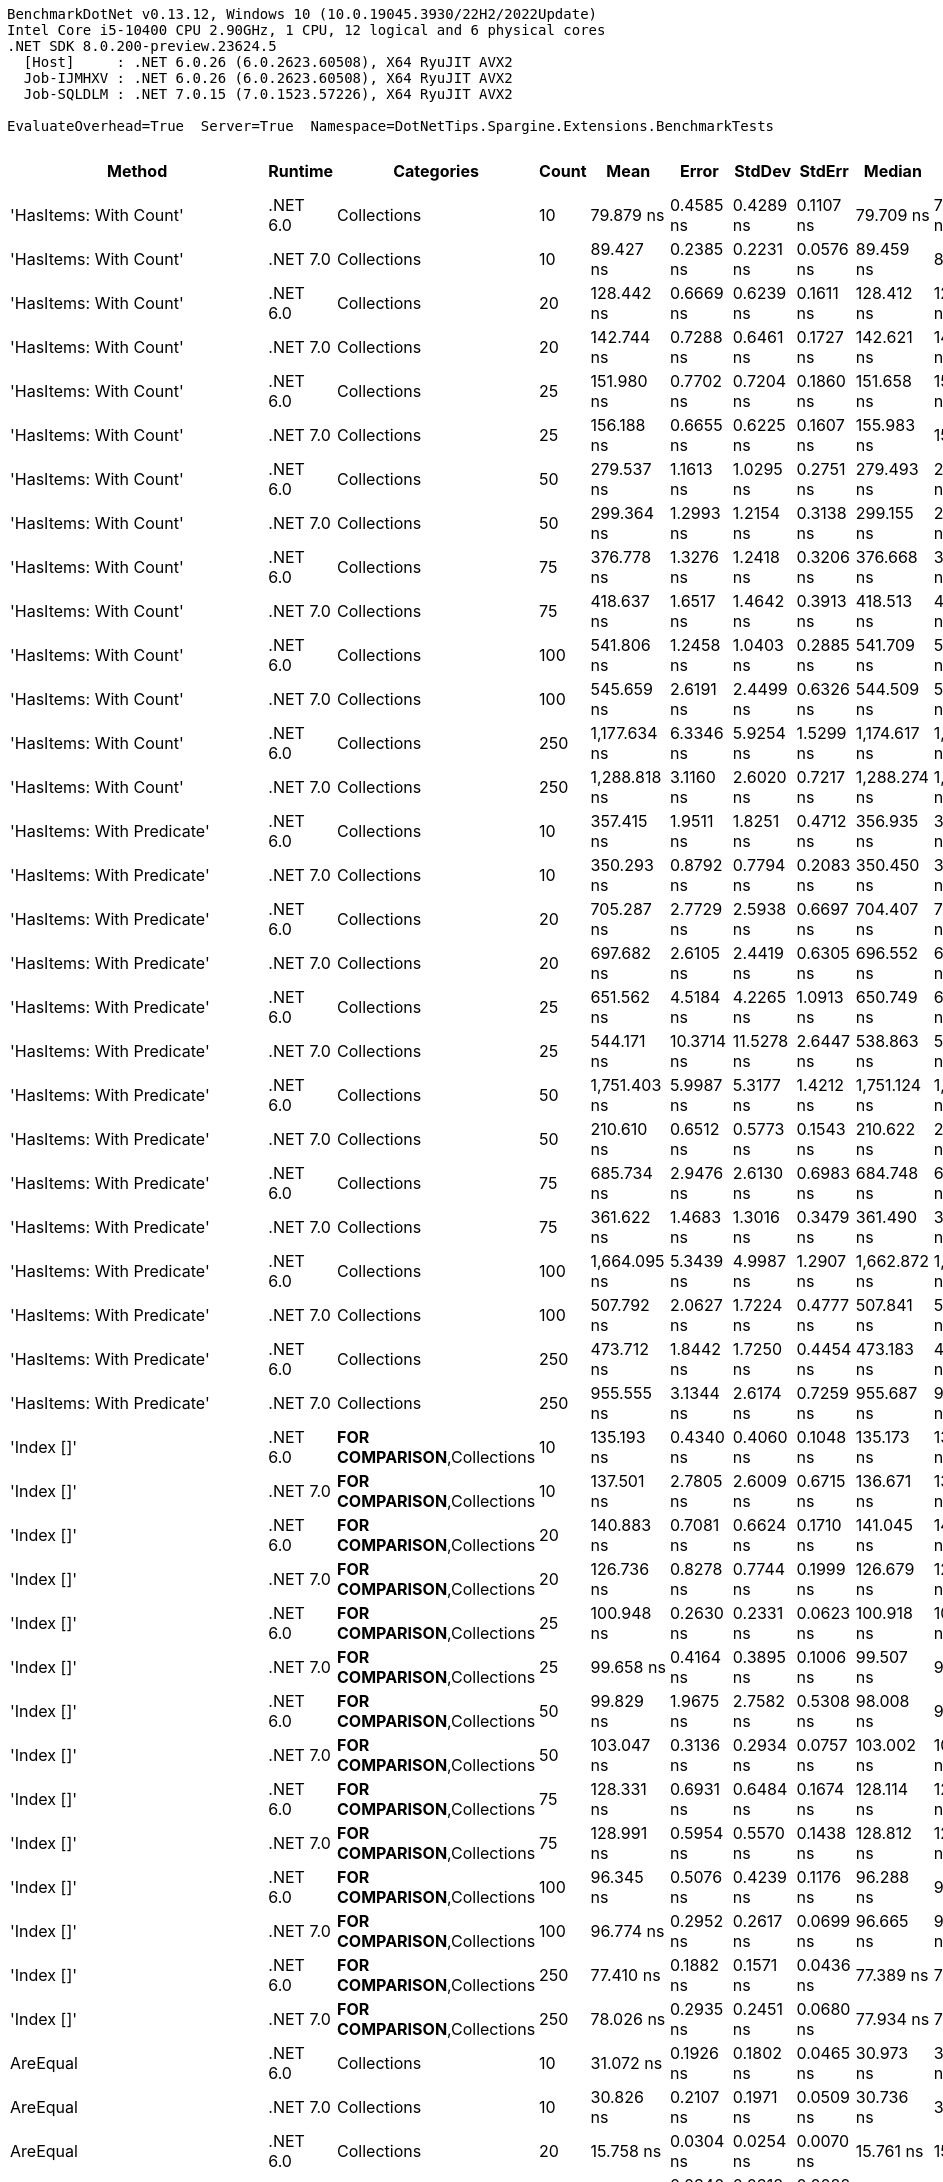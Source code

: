 ....
BenchmarkDotNet v0.13.12, Windows 10 (10.0.19045.3930/22H2/2022Update)
Intel Core i5-10400 CPU 2.90GHz, 1 CPU, 12 logical and 6 physical cores
.NET SDK 8.0.200-preview.23624.5
  [Host]     : .NET 6.0.26 (6.0.2623.60508), X64 RyuJIT AVX2
  Job-IJMHXV : .NET 6.0.26 (6.0.2623.60508), X64 RyuJIT AVX2
  Job-SQLDLM : .NET 7.0.15 (7.0.1523.57226), X64 RyuJIT AVX2

EvaluateOverhead=True  Server=True  Namespace=DotNetTips.Spargine.Extensions.BenchmarkTests  
....
[options="header"]
|===
|Method                          |Runtime   |Categories                              |Count  |Mean          |Error       |StdDev      |StdErr     |Median        |Min           |Q1            |Q3            |Max           |Op/s           |CI99.9% Margin  |Iterations  |Kurtosis  |MValue  |Skewness  |Rank  |LogicalGroup  |Baseline  |Code Size  |Allocated  
|'HasItems: With Count'          |.NET 6.0  |Collections                             |10     |     79.879 ns|   0.4585 ns|   0.4289 ns|  0.1107 ns|     79.709 ns|     79.285 ns|     79.528 ns|     80.257 ns|     80.479 ns|   12,518,861.9|       0.4585 ns|       15.00|     1.400|   2.000|    0.1470|    44|*             |No        |      298 B|       40 B
|'HasItems: With Count'          |.NET 7.0  |Collections                             |10     |     89.427 ns|   0.2385 ns|   0.2231 ns|  0.0576 ns|     89.459 ns|     89.021 ns|     89.259 ns|     89.598 ns|     89.753 ns|   11,182,312.1|       0.2385 ns|       15.00|     1.735|   2.000|   -0.0929|    47|*             |No        |      291 B|       40 B
|'HasItems: With Count'          |.NET 6.0  |Collections                             |20     |    128.442 ns|   0.6669 ns|   0.6239 ns|  0.1611 ns|    128.412 ns|    127.419 ns|    128.014 ns|    128.946 ns|    129.487 ns|    7,785,620.1|       0.6669 ns|       15.00|     1.691|   2.000|    0.0202|    54|*             |No        |      298 B|       40 B
|'HasItems: With Count'          |.NET 7.0  |Collections                             |20     |    142.744 ns|   0.7288 ns|   0.6461 ns|  0.1727 ns|    142.621 ns|    141.922 ns|    142.188 ns|    143.241 ns|    144.074 ns|    7,005,567.9|       0.7288 ns|       14.00|     1.986|   2.000|    0.4860|    55|*             |No        |      291 B|       40 B
|'HasItems: With Count'          |.NET 6.0  |Collections                             |25     |    151.980 ns|   0.7702 ns|   0.7204 ns|  0.1860 ns|    151.658 ns|    151.180 ns|    151.490 ns|    152.437 ns|    153.311 ns|    6,579,798.7|       0.7702 ns|       15.00|     1.930|   2.000|    0.7823|    56|*             |No        |      298 B|       40 B
|'HasItems: With Count'          |.NET 7.0  |Collections                             |25     |    156.188 ns|   0.6655 ns|   0.6225 ns|  0.1607 ns|    155.983 ns|    155.171 ns|    155.771 ns|    156.754 ns|    157.183 ns|    6,402,548.3|       0.6655 ns|       15.00|     1.683|   2.000|    0.2812|    57|*             |No        |      291 B|       40 B
|'HasItems: With Count'          |.NET 6.0  |Collections                             |50     |    279.537 ns|   1.1613 ns|   1.0295 ns|  0.2751 ns|    279.493 ns|    278.109 ns|    278.464 ns|    280.532 ns|    280.777 ns|    3,577,345.6|       1.1613 ns|       14.00|     1.239|   2.000|   -0.0986|    69|*             |No        |      298 B|       40 B
|'HasItems: With Count'          |.NET 7.0  |Collections                             |50     |    299.364 ns|   1.2993 ns|   1.2154 ns|  0.3138 ns|    299.155 ns|    297.783 ns|    298.507 ns|    300.666 ns|    301.095 ns|    3,340,418.0|       1.2993 ns|       15.00|     1.388|   2.000|    0.1569|    71|*             |No        |      291 B|       40 B
|'HasItems: With Count'          |.NET 6.0  |Collections                             |75     |    376.778 ns|   1.3276 ns|   1.2418 ns|  0.3206 ns|    376.668 ns|    375.043 ns|    375.897 ns|    377.826 ns|    378.744 ns|    2,654,082.0|       1.3276 ns|       15.00|     1.510|   2.000|    0.0206|    74|*             |No        |      298 B|       40 B
|'HasItems: With Count'          |.NET 7.0  |Collections                             |75     |    418.637 ns|   1.6517 ns|   1.4642 ns|  0.3913 ns|    418.513 ns|    416.209 ns|    417.594 ns|    419.730 ns|    421.003 ns|    2,388,703.6|       1.6517 ns|       14.00|     1.699|   2.000|   -0.0068|    76|*             |No        |      291 B|       40 B
|'HasItems: With Count'          |.NET 6.0  |Collections                             |100    |    541.806 ns|   1.2458 ns|   1.0403 ns|  0.2885 ns|    541.709 ns|    539.428 ns|    541.595 ns|    542.178 ns|    543.775 ns|    1,845,680.4|       1.2458 ns|       13.00|     3.428|   2.000|   -0.2129|    83|*             |No        |      298 B|       40 B
|'HasItems: With Count'          |.NET 7.0  |Collections                             |100    |    545.659 ns|   2.6191 ns|   2.4499 ns|  0.6326 ns|    544.509 ns|    542.140 ns|    543.977 ns|    547.630 ns|    549.341 ns|    1,832,646.7|       2.6191 ns|       15.00|     1.389|   2.000|    0.1854|    83|*             |No        |      291 B|       40 B
|'HasItems: With Count'          |.NET 6.0  |Collections                             |250    |  1,177.634 ns|   6.3346 ns|   5.9254 ns|  1.5299 ns|  1,174.617 ns|  1,172.225 ns|  1,173.882 ns|  1,181.856 ns|  1,193.129 ns|      849,160.3|       6.3346 ns|       15.00|     3.447|   2.000|    1.1900|    92|*             |No        |      298 B|       40 B
|'HasItems: With Count'          |.NET 7.0  |Collections                             |250    |  1,288.818 ns|   3.1160 ns|   2.6020 ns|  0.7217 ns|  1,288.274 ns|  1,284.516 ns|  1,287.654 ns|  1,288.985 ns|  1,294.776 ns|      775,904.5|       3.1160 ns|       13.00|     3.379|   2.000|    0.9266|    95|*             |No        |      291 B|       40 B
|'HasItems: With Predicate'      |.NET 6.0  |Collections                             |10     |    357.415 ns|   1.9511 ns|   1.8251 ns|  0.4712 ns|    356.935 ns|    355.573 ns|    356.003 ns|    358.629 ns|    361.628 ns|    2,797,871.1|       1.9511 ns|       15.00|     2.471|   2.000|    0.8288|    73|*             |No        |      600 B|          -
|'HasItems: With Predicate'      |.NET 7.0  |Collections                             |10     |    350.293 ns|   0.8792 ns|   0.7794 ns|  0.2083 ns|    350.450 ns|    348.724 ns|    349.954 ns|    350.763 ns|    351.334 ns|    2,854,755.5|       0.8792 ns|       14.00|     2.031|   2.000|   -0.4955|    72|*             |No        |      463 B|          -
|'HasItems: With Predicate'      |.NET 6.0  |Collections                             |20     |    705.287 ns|   2.7729 ns|   2.5938 ns|  0.6697 ns|    704.407 ns|    702.448 ns|    703.286 ns|    706.966 ns|    710.675 ns|    1,417,862.7|       2.7729 ns|       15.00|     2.333|   2.000|    0.8193|    88|*             |No        |      600 B|          -
|'HasItems: With Predicate'      |.NET 7.0  |Collections                             |20     |    697.682 ns|   2.6105 ns|   2.4419 ns|  0.6305 ns|    696.552 ns|    694.739 ns|    696.002 ns|    699.735 ns|    701.770 ns|    1,433,318.6|       2.6105 ns|       15.00|     1.581|   2.000|    0.4970|    88|*             |No        |      463 B|          -
|'HasItems: With Predicate'      |.NET 6.0  |Collections                             |25     |    651.562 ns|   4.5184 ns|   4.2265 ns|  1.0913 ns|    650.749 ns|    644.871 ns|    648.811 ns|    654.950 ns|    658.104 ns|    1,534,772.8|       4.5184 ns|       15.00|     1.560|   2.000|    0.0677|    86|*             |No        |      600 B|          -
|'HasItems: With Predicate'      |.NET 7.0  |Collections                             |25     |    544.171 ns|  10.3714 ns|  11.5278 ns|  2.6447 ns|    538.863 ns|    531.877 ns|    535.457 ns|    551.284 ns|    572.329 ns|    1,837,658.6|      10.3714 ns|       19.00|     2.647|   2.000|    0.8935|    83|*             |No        |      463 B|          -
|'HasItems: With Predicate'      |.NET 6.0  |Collections                             |50     |  1,751.403 ns|   5.9987 ns|   5.3177 ns|  1.4212 ns|  1,751.124 ns|  1,742.998 ns|  1,748.332 ns|  1,754.658 ns|  1,760.745 ns|      570,970.9|       5.9987 ns|       14.00|     1.825|   2.000|    0.1928|    98|*             |No        |      600 B|          -
|'HasItems: With Predicate'      |.NET 7.0  |Collections                             |50     |    210.610 ns|   0.6512 ns|   0.5773 ns|  0.1543 ns|    210.622 ns|    209.459 ns|    210.368 ns|    210.968 ns|    211.776 ns|    4,748,122.2|       0.6512 ns|       14.00|     2.638|   2.000|    0.0081|    62|*             |No        |      463 B|          -
|'HasItems: With Predicate'      |.NET 6.0  |Collections                             |75     |    685.734 ns|   2.9476 ns|   2.6130 ns|  0.6983 ns|    684.748 ns|    683.168 ns|    683.703 ns|    688.001 ns|    691.086 ns|    1,458,291.4|       2.9476 ns|       14.00|     1.918|   2.000|    0.6984|    87|*             |No        |      600 B|          -
|'HasItems: With Predicate'      |.NET 7.0  |Collections                             |75     |    361.622 ns|   1.4683 ns|   1.3016 ns|  0.3479 ns|    361.490 ns|    359.709 ns|    361.035 ns|    362.364 ns|    363.939 ns|    2,765,317.4|       1.4683 ns|       14.00|     1.833|   2.000|    0.0815|    73|*             |No        |      463 B|          -
|'HasItems: With Predicate'      |.NET 6.0  |Collections                             |100    |  1,664.095 ns|   5.3439 ns|   4.9987 ns|  1.2907 ns|  1,662.872 ns|  1,658.908 ns|  1,659.811 ns|  1,668.043 ns|  1,675.281 ns|      600,927.2|       5.3439 ns|       15.00|     2.243|   2.000|    0.7091|    97|*             |No        |      600 B|          -
|'HasItems: With Predicate'      |.NET 7.0  |Collections                             |100    |    507.792 ns|   2.0627 ns|   1.7224 ns|  0.4777 ns|    507.841 ns|    505.272 ns|    507.311 ns|    508.387 ns|    511.650 ns|    1,969,310.2|       2.0627 ns|       13.00|     2.772|   2.000|    0.3967|    81|*             |No        |      463 B|          -
|'HasItems: With Predicate'      |.NET 6.0  |Collections                             |250    |    473.712 ns|   1.8442 ns|   1.7250 ns|  0.4454 ns|    473.183 ns|    471.595 ns|    472.265 ns|    475.291 ns|    476.820 ns|    2,110,987.4|       1.8442 ns|       15.00|     1.451|   2.000|    0.3162|    78|*             |No        |      600 B|          -
|'HasItems: With Predicate'      |.NET 7.0  |Collections                             |250    |    955.555 ns|   3.1344 ns|   2.6174 ns|  0.7259 ns|    955.687 ns|    950.065 ns|    954.320 ns|    956.801 ns|    960.921 ns|    1,046,511.9|       3.1344 ns|       13.00|     3.024|   2.000|   -0.0443|    91|*             |No        |      463 B|          -
|'Index []'                      |.NET 6.0  |**FOR COMPARISON**,Collections          |10     |    135.193 ns|   0.4340 ns|   0.4060 ns|  0.1048 ns|    135.173 ns|    134.662 ns|    134.826 ns|    135.594 ns|    135.844 ns|    7,396,822.1|       0.4340 ns|       15.00|     1.411|   2.000|    0.1617|    55|*             |No        |      374 B|          -
|'Index []'                      |.NET 7.0  |**FOR COMPARISON**,Collections          |10     |    137.501 ns|   2.7805 ns|   2.6009 ns|  0.6715 ns|    136.671 ns|    134.588 ns|    135.302 ns|    140.072 ns|    141.503 ns|    7,272,683.4|       2.7805 ns|       15.00|     1.183|   2.000|    0.2764|    55|*             |No        |      315 B|          -
|'Index []'                      |.NET 6.0  |**FOR COMPARISON**,Collections          |20     |    140.883 ns|   0.7081 ns|   0.6624 ns|  0.1710 ns|    141.045 ns|    140.014 ns|    140.180 ns|    141.431 ns|    141.751 ns|    7,098,066.4|       0.7081 ns|       15.00|     1.232|   2.000|   -0.1160|    55|*             |No        |      374 B|          -
|'Index []'                      |.NET 7.0  |**FOR COMPARISON**,Collections          |20     |    126.736 ns|   0.8278 ns|   0.7744 ns|  0.1999 ns|    126.679 ns|    125.804 ns|    126.044 ns|    127.420 ns|    128.154 ns|    7,890,403.7|       0.8278 ns|       15.00|     1.491|   2.000|    0.3225|    54|*             |No        |      315 B|          -
|'Index []'                      |.NET 6.0  |**FOR COMPARISON**,Collections          |25     |    100.948 ns|   0.2630 ns|   0.2331 ns|  0.0623 ns|    100.918 ns|    100.640 ns|    100.758 ns|    101.076 ns|    101.411 ns|    9,906,078.5|       0.2630 ns|       14.00|     2.062|   2.000|    0.4182|    50|*             |No        |      374 B|          -
|'Index []'                      |.NET 7.0  |**FOR COMPARISON**,Collections          |25     |     99.658 ns|   0.4164 ns|   0.3895 ns|  0.1006 ns|     99.507 ns|     99.201 ns|     99.365 ns|     99.883 ns|    100.583 ns|   10,034,351.6|       0.4164 ns|       15.00|     2.682|   2.000|    0.8697|    50|*             |No        |      315 B|          -
|'Index []'                      |.NET 6.0  |**FOR COMPARISON**,Collections          |50     |     99.829 ns|   1.9675 ns|   2.7582 ns|  0.5308 ns|     98.008 ns|     97.070 ns|     97.451 ns|    102.932 ns|    103.483 ns|   10,017,144.7|       1.9675 ns|       27.00|     1.097|   3.375|    0.3307|    50|*             |No        |      374 B|          -
|'Index []'                      |.NET 7.0  |**FOR COMPARISON**,Collections          |50     |    103.047 ns|   0.3136 ns|   0.2934 ns|  0.0757 ns|    103.002 ns|    102.581 ns|    102.810 ns|    103.241 ns|    103.542 ns|    9,704,324.7|       0.3136 ns|       15.00|     1.726|   2.000|    0.1621|    50|*             |No        |      315 B|          -
|'Index []'                      |.NET 6.0  |**FOR COMPARISON**,Collections          |75     |    128.331 ns|   0.6931 ns|   0.6484 ns|  0.1674 ns|    128.114 ns|    127.510 ns|    127.793 ns|    128.745 ns|    129.850 ns|    7,792,334.1|       0.6931 ns|       15.00|     2.515|   2.000|    0.6532|    54|*             |No        |      374 B|          -
|'Index []'                      |.NET 7.0  |**FOR COMPARISON**,Collections          |75     |    128.991 ns|   0.5954 ns|   0.5570 ns|  0.1438 ns|    128.812 ns|    128.073 ns|    128.598 ns|    129.410 ns|    130.169 ns|    7,752,494.4|       0.5954 ns|       15.00|     2.159|   2.000|    0.3732|    54|*             |No        |      315 B|          -
|'Index []'                      |.NET 6.0  |**FOR COMPARISON**,Collections          |100    |     96.345 ns|   0.5076 ns|   0.4239 ns|  0.1176 ns|     96.288 ns|     95.916 ns|     95.971 ns|     96.392 ns|     97.143 ns|   10,379,359.3|       0.5076 ns|       13.00|     1.990|   2.000|    0.7142|    49|*             |No        |      374 B|          -
|'Index []'                      |.NET 7.0  |**FOR COMPARISON**,Collections          |100    |     96.774 ns|   0.2952 ns|   0.2617 ns|  0.0699 ns|     96.665 ns|     96.479 ns|     96.557 ns|     96.978 ns|     97.268 ns|   10,333,371.8|       0.2952 ns|       14.00|     1.743|   2.000|    0.5661|    49|*             |No        |      315 B|          -
|'Index []'                      |.NET 6.0  |**FOR COMPARISON**,Collections          |250    |     77.410 ns|   0.1882 ns|   0.1571 ns|  0.0436 ns|     77.389 ns|     77.251 ns|     77.309 ns|     77.483 ns|     77.828 ns|   12,918,264.3|       0.1882 ns|       13.00|     4.111|   2.000|    1.2905|    43|*             |No        |      374 B|          -
|'Index []'                      |.NET 7.0  |**FOR COMPARISON**,Collections          |250    |     78.026 ns|   0.2935 ns|   0.2451 ns|  0.0680 ns|     77.934 ns|     77.728 ns|     77.819 ns|     78.252 ns|     78.381 ns|   12,816,169.3|       0.2935 ns|       13.00|     1.236|   2.000|    0.2321|    43|*             |No        |      315 B|          -
|AreEqual                        |.NET 6.0  |Collections                             |10     |     31.072 ns|   0.1926 ns|   0.1802 ns|  0.0465 ns|     30.973 ns|     30.889 ns|     30.946 ns|     31.207 ns|     31.417 ns|   32,183,636.1|       0.1926 ns|       15.00|     1.914|   2.000|    0.7789|    34|*             |No        |      266 B|          -
|AreEqual                        |.NET 7.0  |Collections                             |10     |     30.826 ns|   0.2107 ns|   0.1971 ns|  0.0509 ns|     30.736 ns|     30.521 ns|     30.682 ns|     31.004 ns|     31.137 ns|   32,440,510.5|       0.2107 ns|       15.00|     1.531|   2.000|    0.2882|    34|*             |No        |    2,256 B|          -
|AreEqual                        |.NET 6.0  |Collections                             |20     |     15.758 ns|   0.0304 ns|   0.0254 ns|  0.0070 ns|     15.761 ns|     15.722 ns|     15.740 ns|     15.770 ns|     15.814 ns|   63,459,999.0|       0.0304 ns|       13.00|     2.606|   2.000|    0.4737|    29|*             |No        |      266 B|          -
|AreEqual                        |.NET 7.0  |Collections                             |20     |     13.560 ns|   0.0340 ns|   0.0318 ns|  0.0082 ns|     13.563 ns|     13.516 ns|     13.536 ns|     13.572 ns|     13.621 ns|   73,745,056.8|       0.0340 ns|       15.00|     1.956|   2.000|    0.4072|    26|*             |No        |    2,192 B|          -
|AreEqual                        |.NET 6.0  |Collections                             |25     |     17.773 ns|   0.0680 ns|   0.0602 ns|  0.0161 ns|     17.769 ns|     17.680 ns|     17.733 ns|     17.805 ns|     17.883 ns|   56,263,903.4|       0.0680 ns|       14.00|     1.989|   2.000|    0.3133|    31|*             |No        |      266 B|          -
|AreEqual                        |.NET 7.0  |Collections                             |25     |     12.347 ns|   0.0276 ns|   0.0258 ns|  0.0067 ns|     12.347 ns|     12.306 ns|     12.330 ns|     12.360 ns|     12.390 ns|   80,991,158.4|       0.0276 ns|       15.00|     1.917|   2.000|    0.3024|    23|*             |No        |    2,192 B|          -
|AreEqual                        |.NET 6.0  |Collections                             |50     |     17.618 ns|   0.1993 ns|   0.1665 ns|  0.0462 ns|     17.551 ns|     17.444 ns|     17.486 ns|     17.762 ns|     18.001 ns|   56,759,686.9|       0.1993 ns|       13.00|     2.566|   2.000|    0.8821|    31|*             |No        |      266 B|          -
|AreEqual                        |.NET 7.0  |Collections                             |50     |     12.657 ns|   0.1900 ns|   0.1587 ns|  0.0440 ns|     12.599 ns|     12.538 ns|     12.563 ns|     12.652 ns|     13.095 ns|   79,005,672.5|       0.1900 ns|       13.00|     4.748|   2.000|    1.6711|    24|*             |No        |    2,192 B|          -
|AreEqual                        |.NET 6.0  |Collections                             |75     |     15.620 ns|   0.0905 ns|   0.0846 ns|  0.0219 ns|     15.585 ns|     15.528 ns|     15.554 ns|     15.671 ns|     15.804 ns|   64,020,926.4|       0.0905 ns|       15.00|     2.287|   2.000|    0.8171|    29|*             |No        |      266 B|          -
|AreEqual                        |.NET 7.0  |Collections                             |75     |     12.567 ns|   0.0383 ns|   0.0320 ns|  0.0089 ns|     12.560 ns|     12.531 ns|     12.546 ns|     12.570 ns|     12.646 ns|   79,575,066.3|       0.0383 ns|       13.00|     3.582|   2.000|    1.2431|    24|*             |No        |    2,192 B|          -
|AreEqual                        |.NET 6.0  |Collections                             |100    |     17.710 ns|   0.0400 ns|   0.0334 ns|  0.0093 ns|     17.714 ns|     17.645 ns|     17.703 ns|     17.726 ns|     17.775 ns|   56,464,922.9|       0.0400 ns|       13.00|     2.596|   2.000|   -0.1338|    31|*             |No        |      266 B|          -
|AreEqual                        |.NET 7.0  |Collections                             |100    |     12.663 ns|   0.0389 ns|   0.0304 ns|  0.0088 ns|     12.669 ns|     12.583 ns|     12.654 ns|     12.681 ns|     12.696 ns|   78,972,044.5|       0.0389 ns|       12.00|     4.291|   2.000|   -1.3120|    24|*             |No        |    2,192 B|          -
|AreEqual                        |.NET 6.0  |Collections                             |250    |     15.399 ns|   0.0324 ns|   0.0253 ns|  0.0073 ns|     15.391 ns|     15.370 ns|     15.384 ns|     15.414 ns|     15.450 ns|   64,937,346.2|       0.0324 ns|       12.00|     2.120|   2.000|    0.6649|    28|*             |No        |      266 B|          -
|AreEqual                        |.NET 7.0  |Collections                             |250    |     12.615 ns|   0.0723 ns|   0.0641 ns|  0.0171 ns|     12.603 ns|     12.543 ns|     12.569 ns|     12.635 ns|     12.752 ns|   79,269,890.0|       0.0723 ns|       14.00|     2.394|   2.000|    0.8594|    24|*             |No        |    2,192 B|          -
|AsSpan                          |.NET 6.0  |Collections                             |10     |      9.724 ns|   0.0715 ns|   0.0634 ns|  0.0169 ns|      9.706 ns|      9.637 ns|      9.679 ns|      9.781 ns|      9.824 ns|  102,835,777.5|       0.0715 ns|       14.00|     1.436|   2.000|    0.1250|    20|*             |No        |      253 B|          -
|AsSpan                          |.NET 7.0  |Collections                             |10     |      6.544 ns|   0.0255 ns|   0.0238 ns|  0.0062 ns|      6.533 ns|      6.518 ns|      6.526 ns|      6.558 ns|      6.597 ns|  152,823,275.1|       0.0255 ns|       15.00|     2.330|   2.000|    0.8250|    13|*             |No        |    1,526 B|          -
|AsSpan                          |.NET 6.0  |Collections                             |20     |      9.393 ns|   0.0501 ns|   0.0469 ns|  0.0121 ns|      9.370 ns|      9.334 ns|      9.357 ns|      9.413 ns|      9.492 ns|  106,466,335.2|       0.0501 ns|       15.00|     2.287|   2.000|    0.7260|    18|*             |No        |      253 B|          -
|AsSpan                          |.NET 7.0  |Collections                             |20     |      6.590 ns|   0.0176 ns|   0.0147 ns|  0.0041 ns|      6.594 ns|      6.564 ns|      6.585 ns|      6.599 ns|      6.609 ns|  151,754,770.8|       0.0176 ns|       13.00|     1.847|   2.000|   -0.5622|    13|*             |No        |    1,526 B|          -
|AsSpan                          |.NET 6.0  |Collections                             |25     |     10.661 ns|   0.0319 ns|   0.0283 ns|  0.0076 ns|     10.653 ns|     10.633 ns|     10.637 ns|     10.683 ns|     10.722 ns|   93,801,174.9|       0.0319 ns|       14.00|     2.103|   2.000|    0.6578|    22|*             |No        |      253 B|          -
|AsSpan                          |.NET 7.0  |Collections                             |25     |      7.315 ns|   0.0369 ns|   0.0345 ns|  0.0089 ns|      7.300 ns|      7.274 ns|      7.291 ns|      7.343 ns|      7.377 ns|  136,701,206.2|       0.0369 ns|       15.00|     1.771|   2.000|    0.7185|    15|*             |No        |    1,526 B|          -
|AsSpan                          |.NET 6.0  |Collections                             |50     |      9.666 ns|   0.0523 ns|   0.0464 ns|  0.0124 ns|      9.681 ns|      9.566 ns|      9.639 ns|      9.693 ns|      9.739 ns|  103,457,328.2|       0.0523 ns|       14.00|     2.350|   2.000|   -0.5048|    20|*             |No        |      253 B|          -
|AsSpan                          |.NET 7.0  |Collections                             |50     |      6.600 ns|   0.0325 ns|   0.0288 ns|  0.0077 ns|      6.594 ns|      6.558 ns|      6.575 ns|      6.614 ns|      6.656 ns|  151,526,038.7|       0.0325 ns|       14.00|     1.914|   2.000|    0.4188|    13|*             |No        |    1,526 B|          -
|AsSpan                          |.NET 6.0  |Collections                             |75     |      9.824 ns|   0.0537 ns|   0.0502 ns|  0.0130 ns|      9.826 ns|      9.749 ns|      9.781 ns|      9.851 ns|      9.925 ns|  101,795,035.9|       0.0537 ns|       15.00|     2.002|   2.000|    0.3097|    20|*             |No        |      253 B|          -
|AsSpan                          |.NET 7.0  |Collections                             |75     |      6.543 ns|   0.0274 ns|   0.0243 ns|  0.0065 ns|      6.538 ns|      6.499 ns|      6.530 ns|      6.547 ns|      6.592 ns|  152,843,585.8|       0.0274 ns|       14.00|     2.615|   2.000|    0.4663|    13|*             |No        |    1,526 B|          -
|AsSpan                          |.NET 6.0  |Collections                             |100    |      9.526 ns|   0.0600 ns|   0.0562 ns|  0.0145 ns|      9.499 ns|      9.463 ns|      9.484 ns|      9.560 ns|      9.655 ns|  104,978,792.5|       0.0600 ns|       15.00|     2.406|   2.000|    0.7599|    19|*             |No        |      253 B|          -
|AsSpan                          |.NET 7.0  |Collections                             |100    |      6.602 ns|   0.0179 ns|   0.0140 ns|  0.0040 ns|      6.604 ns|      6.578 ns|      6.595 ns|      6.609 ns|      6.631 ns|  151,462,424.3|       0.0179 ns|       12.00|     2.543|   2.000|    0.1710|    13|*             |No        |    1,526 B|          -
|AsSpan                          |.NET 6.0  |Collections                             |250    |      9.374 ns|   0.0375 ns|   0.0333 ns|  0.0089 ns|      9.365 ns|      9.328 ns|      9.346 ns|      9.399 ns|      9.439 ns|  106,680,405.0|       0.0375 ns|       14.00|     1.898|   2.000|    0.4469|    18|*             |No        |      253 B|          -
|AsSpan                          |.NET 7.0  |Collections                             |250    |      6.855 ns|   0.0278 ns|   0.0260 ns|  0.0067 ns|      6.855 ns|      6.807 ns|      6.838 ns|      6.869 ns|      6.907 ns|  145,885,462.5|       0.0278 ns|       15.00|     2.267|   2.000|    0.1632|    14|*             |No        |    1,526 B|          -
|ClearNulls                      |.NET 6.0  |Collections                             |10     |    110.233 ns|   0.3841 ns|   0.3593 ns|  0.0928 ns|    110.152 ns|    109.758 ns|    109.911 ns|    110.572 ns|    110.890 ns|    9,071,701.8|       0.3841 ns|       15.00|     1.578|   2.000|    0.2984|    52|*             |No        |      495 B|       40 B
|ClearNulls                      |.NET 7.0  |Collections                             |10     |    116.292 ns|   1.9218 ns|   1.9735 ns|  0.4786 ns|    115.383 ns|    114.699 ns|    114.972 ns|    116.546 ns|    121.446 ns|    8,599,080.0|       1.9218 ns|       17.00|     3.664|   2.000|    1.3625|    53|*             |No        |      555 B|       40 B
|ClearNulls                      |.NET 6.0  |Collections                             |20     |    175.166 ns|   0.7169 ns|   0.6706 ns|  0.1731 ns|    174.899 ns|    174.395 ns|    174.626 ns|    175.795 ns|    176.199 ns|    5,708,863.4|       0.7169 ns|       15.00|     1.358|   2.000|    0.4243|    59|*             |No        |      495 B|       40 B
|ClearNulls                      |.NET 7.0  |Collections                             |20     |    206.911 ns|   0.9674 ns|   0.8575 ns|  0.2292 ns|    206.610 ns|    206.181 ns|    206.320 ns|    207.094 ns|    208.777 ns|    4,833,006.9|       0.9674 ns|       14.00|     2.495|   2.000|    1.0530|    61|*             |No        |      555 B|       40 B
|ClearNulls                      |.NET 6.0  |Collections                             |25     |    219.305 ns|   0.6320 ns|   0.5603 ns|  0.1497 ns|    219.291 ns|    218.605 ns|    218.810 ns|    219.673 ns|    220.625 ns|    4,559,851.9|       0.6320 ns|       14.00|     2.748|   2.000|    0.6294|    63|*             |No        |      495 B|       40 B
|ClearNulls                      |.NET 7.0  |Collections                             |25     |    233.230 ns|   0.7077 ns|   0.6273 ns|  0.1677 ns|    233.095 ns|    232.206 ns|    232.905 ns|    233.681 ns|    234.688 ns|    4,287,620.9|       0.7077 ns|       14.00|     2.830|   2.000|    0.5815|    64|*             |No        |      555 B|       40 B
|ClearNulls                      |.NET 6.0  |Collections                             |50     |    376.094 ns|   1.7068 ns|   1.5966 ns|  0.4122 ns|    376.290 ns|    374.130 ns|    374.594 ns|    376.867 ns|    379.245 ns|    2,658,911.7|       1.7068 ns|       15.00|     1.886|   2.000|    0.3524|    74|*             |No        |      495 B|       40 B
|ClearNulls                      |.NET 7.0  |Collections                             |50     |    407.050 ns|   1.4149 ns|   1.2542 ns|  0.3352 ns|    406.917 ns|    405.402 ns|    406.158 ns|    407.664 ns|    409.314 ns|    2,456,702.6|       1.4149 ns|       14.00|     2.033|   2.000|    0.4629|    75|*             |No        |      555 B|       40 B
|ClearNulls                      |.NET 6.0  |Collections                             |75     |    556.471 ns|   1.0260 ns|   0.8568 ns|  0.2376 ns|    556.518 ns|    554.932 ns|    556.162 ns|    557.112 ns|    557.967 ns|    1,797,040.4|       1.0260 ns|       13.00|     2.018|   2.000|   -0.0932|    84|*             |No        |      495 B|       40 B
|ClearNulls                      |.NET 7.0  |Collections                             |75     |    565.877 ns|   2.8472 ns|   2.6633 ns|  0.6876 ns|    565.010 ns|    562.738 ns|    564.088 ns|    567.135 ns|    571.465 ns|    1,767,168.2|       2.8472 ns|       15.00|     2.369|   2.000|    0.8694|    85|*             |No        |      555 B|       40 B
|ClearNulls                      |.NET 6.0  |Collections                             |100    |    722.732 ns|   2.9466 ns|   2.7562 ns|  0.7117 ns|    723.217 ns|    717.885 ns|    720.506 ns|    724.121 ns|    728.252 ns|    1,383,638.4|       2.9466 ns|       15.00|     2.209|   2.000|    0.0972|    89|*             |No        |      495 B|       40 B
|ClearNulls                      |.NET 7.0  |Collections                             |100    |    744.084 ns|   3.3524 ns|   3.1358 ns|  0.8097 ns|    743.950 ns|    739.533 ns|    741.446 ns|    745.823 ns|    749.426 ns|    1,343,933.6|       3.3524 ns|       15.00|     1.846|   2.000|    0.2537|    90|*             |No        |      555 B|       40 B
|ClearNulls                      |.NET 6.0  |Collections                             |250    |  1,762.772 ns|  31.0573 ns|  29.0510 ns|  7.5009 ns|  1,753.328 ns|  1,728.713 ns|  1,735.817 ns|  1,786.592 ns|  1,807.698 ns|      567,288.5|      31.0573 ns|       15.00|     1.225|   2.000|    0.1760|    98|*             |No        |      495 B|       40 B
|ClearNulls                      |.NET 7.0  |Collections                             |250    |  1,845.188 ns|   9.9733 ns|   9.3291 ns|  2.4088 ns|  1,840.852 ns|  1,831.585 ns|  1,837.895 ns|  1,852.850 ns|  1,862.930 ns|      541,950.1|       9.9733 ns|       15.00|     1.708|   2.000|    0.2994|    99|*             |No        |      555 B|       40 B
|CopyToCollection                |.NET 6.0  |Collections                             |10     |     17.380 ns|   0.0822 ns|   0.0687 ns|  0.0190 ns|     17.391 ns|     17.257 ns|     17.357 ns|     17.423 ns|     17.500 ns|   57,538,259.7|       0.0822 ns|       13.00|     2.094|   2.000|   -0.2668|    31|*             |No        |      269 B|       24 B
|CopyToCollection                |.NET 7.0  |Collections                             |10     |     13.426 ns|   0.0977 ns|   0.0914 ns|  0.0236 ns|     13.393 ns|     13.313 ns|     13.358 ns|     13.492 ns|     13.613 ns|   74,483,686.5|       0.0977 ns|       15.00|     1.963|   2.000|    0.5250|    26|*             |No        |      764 B|       24 B
|CopyToCollection                |.NET 6.0  |Collections                             |20     |     17.053 ns|   0.0665 ns|   0.0589 ns|  0.0157 ns|     17.053 ns|     16.971 ns|     16.999 ns|     17.088 ns|     17.142 ns|   58,640,909.7|       0.0665 ns|       14.00|     1.498|   2.000|    0.0987|    30|*             |No        |      269 B|       24 B
|CopyToCollection                |.NET 7.0  |Collections                             |20     |     12.994 ns|   0.0646 ns|   0.0539 ns|  0.0150 ns|     12.998 ns|     12.903 ns|     12.950 ns|     13.046 ns|     13.066 ns|   76,957,373.8|       0.0646 ns|       13.00|     1.435|   2.000|   -0.2245|    25|*             |No        |      764 B|       24 B
|CopyToCollection                |.NET 6.0  |Collections                             |25     |     18.565 ns|   0.0822 ns|   0.0769 ns|  0.0199 ns|     18.552 ns|     18.459 ns|     18.495 ns|     18.624 ns|     18.680 ns|   53,863,823.7|       0.0822 ns|       15.00|     1.491|   2.000|    0.2561|    32|*             |No        |      269 B|       24 B
|CopyToCollection                |.NET 7.0  |Collections                             |25     |     13.351 ns|   0.0689 ns|   0.0576 ns|  0.0160 ns|     13.335 ns|     13.277 ns|     13.301 ns|     13.404 ns|     13.447 ns|   74,902,225.0|       0.0689 ns|       13.00|     1.401|   2.000|    0.3227|    26|*             |No        |      764 B|       24 B
|CopyToCollection                |.NET 6.0  |Collections                             |50     |     17.425 ns|   0.0649 ns|   0.0607 ns|  0.0157 ns|     17.402 ns|     17.325 ns|     17.394 ns|     17.485 ns|     17.514 ns|   57,387,702.5|       0.0649 ns|       15.00|     1.740|   2.000|   -0.0573|    31|*             |No        |      269 B|       24 B
|CopyToCollection                |.NET 7.0  |Collections                             |50     |     13.595 ns|   0.1109 ns|   0.1038 ns|  0.0268 ns|     13.550 ns|     13.455 ns|     13.527 ns|     13.696 ns|     13.761 ns|   73,555,440.3|       0.1109 ns|       15.00|     1.558|   2.000|    0.4284|    26|*             |No        |      764 B|       24 B
|CopyToCollection                |.NET 6.0  |Collections                             |75     |     17.467 ns|   0.0586 ns|   0.0520 ns|  0.0139 ns|     17.451 ns|     17.385 ns|     17.437 ns|     17.494 ns|     17.579 ns|   57,249,564.1|       0.0586 ns|       14.00|     2.413|   2.000|    0.5909|    31|*             |No        |      269 B|       24 B
|CopyToCollection                |.NET 7.0  |Collections                             |75     |     13.429 ns|   0.0528 ns|   0.0441 ns|  0.0122 ns|     13.418 ns|     13.361 ns|     13.401 ns|     13.464 ns|     13.517 ns|   74,468,442.7|       0.0528 ns|       13.00|     2.072|   2.000|    0.3883|    26|*             |No        |      764 B|       24 B
|CopyToCollection                |.NET 6.0  |Collections                             |100    |     17.124 ns|   0.0759 ns|   0.0710 ns|  0.0183 ns|     17.115 ns|     17.053 ns|     17.065 ns|     17.159 ns|     17.286 ns|   58,396,025.2|       0.0759 ns|       15.00|     2.740|   2.000|    0.9002|    30|*             |No        |      269 B|       24 B
|CopyToCollection                |.NET 7.0  |Collections                             |100    |     13.820 ns|   0.0935 ns|   0.0875 ns|  0.0226 ns|     13.820 ns|     13.697 ns|     13.759 ns|     13.865 ns|     14.011 ns|   72,359,994.0|       0.0935 ns|       15.00|     2.429|   2.000|    0.5961|    27|*             |No        |      764 B|       24 B
|CopyToCollection                |.NET 6.0  |Collections                             |250    |     19.884 ns|   0.1299 ns|   0.1215 ns|  0.0314 ns|     19.822 ns|     19.724 ns|     19.808 ns|     19.985 ns|     20.124 ns|   50,291,391.8|       0.1299 ns|       15.00|     1.892|   2.000|    0.5142|    33|*             |No        |      269 B|       24 B
|CopyToCollection                |.NET 7.0  |Collections                             |250    |     13.551 ns|   0.0786 ns|   0.0697 ns|  0.0186 ns|     13.557 ns|     13.391 ns|     13.540 ns|     13.597 ns|     13.642 ns|   73,794,446.9|       0.0786 ns|       14.00|     3.082|   2.000|   -1.0138|    26|*             |No        |      764 B|       24 B
|Count                           |.NET 6.0  |Collections,**FOR COMPARISON**,**NEW**  |10     |      1.191 ns|   0.0081 ns|   0.0072 ns|  0.0019 ns|      1.190 ns|      1.182 ns|      1.187 ns|      1.193 ns|      1.206 ns|  839,573,200.3|       0.0081 ns|       14.00|     2.275|   2.000|    0.6246|     5|*             |No        |       46 B|          -
|Count                           |.NET 7.0  |Collections,**FOR COMPARISON**,**NEW**  |10     |      1.142 ns|   0.0095 ns|   0.0084 ns|  0.0022 ns|      1.142 ns|      1.129 ns|      1.137 ns|      1.148 ns|      1.156 ns|  875,670,611.0|       0.0095 ns|       14.00|     1.799|   2.000|    0.1468|     4|*             |No        |       47 B|          -
|Count                           |.NET 6.0  |Collections,**FOR COMPARISON**,**NEW**  |20     |      1.394 ns|   0.0133 ns|   0.0124 ns|  0.0032 ns|      1.391 ns|      1.377 ns|      1.383 ns|      1.404 ns|      1.415 ns|  717,571,178.8|       0.0133 ns|       15.00|     1.513|   2.000|    0.2863|     8|*             |No        |       46 B|          -
|Count                           |.NET 7.0  |Collections,**FOR COMPARISON**,**NEW**  |20     |      1.042 ns|   0.0128 ns|   0.0119 ns|  0.0031 ns|      1.037 ns|      1.021 ns|      1.034 ns|      1.051 ns|      1.061 ns|  960,097,582.2|       0.0128 ns|       15.00|     1.757|   2.000|    0.2710|     1|*             |No        |       47 B|          -
|Count                           |.NET 6.0  |Collections,**FOR COMPARISON**,**NEW**  |25     |      1.034 ns|   0.0141 ns|   0.0132 ns|  0.0034 ns|      1.033 ns|      1.015 ns|      1.023 ns|      1.046 ns|      1.058 ns|  967,270,143.3|       0.0141 ns|       15.00|     1.672|   2.000|    0.1838|     1|*             |No        |       46 B|          -
|Count                           |.NET 7.0  |Collections,**FOR COMPARISON**,**NEW**  |25     |      1.040 ns|   0.0115 ns|   0.0107 ns|  0.0028 ns|      1.036 ns|      1.028 ns|      1.032 ns|      1.046 ns|      1.062 ns|  961,433,105.4|       0.0115 ns|       15.00|     2.028|   2.000|    0.6681|     1|*             |No        |       47 B|          -
|Count                           |.NET 6.0  |Collections,**FOR COMPARISON**,**NEW**  |50     |      1.293 ns|   0.0097 ns|   0.0086 ns|  0.0023 ns|      1.292 ns|      1.279 ns|      1.288 ns|      1.295 ns|      1.309 ns|  773,617,333.2|       0.0097 ns|       14.00|     2.226|   2.000|    0.4593|     7|*             |No        |       46 B|          -
|Count                           |.NET 7.0  |Collections,**FOR COMPARISON**,**NEW**  |50     |      1.188 ns|   0.0120 ns|   0.0112 ns|  0.0029 ns|      1.185 ns|      1.173 ns|      1.179 ns|      1.197 ns|      1.207 ns|  841,429,262.8|       0.0120 ns|       15.00|     1.446|   2.000|    0.1274|     5|*             |No        |       47 B|          -
|Count                           |.NET 6.0  |Collections,**FOR COMPARISON**,**NEW**  |75     |      1.274 ns|   0.0053 ns|   0.0041 ns|  0.0012 ns|      1.274 ns|      1.267 ns|      1.272 ns|      1.277 ns|      1.280 ns|  784,955,283.7|       0.0053 ns|       12.00|     1.823|   2.000|   -0.4041|     6|*             |No        |       46 B|          -
|Count                           |.NET 7.0  |Collections,**FOR COMPARISON**,**NEW**  |75     |      1.046 ns|   0.0077 ns|   0.0069 ns|  0.0018 ns|      1.044 ns|      1.038 ns|      1.041 ns|      1.050 ns|      1.059 ns|  956,024,991.8|       0.0077 ns|       14.00|     1.961|   2.000|    0.6659|     1|*             |No        |       47 B|          -
|Count                           |.NET 6.0  |Collections,**FOR COMPARISON**,**NEW**  |100    |      1.089 ns|   0.0102 ns|   0.0090 ns|  0.0024 ns|      1.089 ns|      1.071 ns|      1.082 ns|      1.093 ns|      1.105 ns|  918,682,542.3|       0.0102 ns|       14.00|     2.280|   2.000|   -0.0206|     2|*             |No        |       46 B|          -
|Count                           |.NET 7.0  |Collections,**FOR COMPARISON**,**NEW**  |100    |      1.093 ns|   0.0523 ns|   0.0799 ns|  0.0143 ns|      1.054 ns|      1.035 ns|      1.044 ns|      1.122 ns|      1.323 ns|  914,565,508.9|       0.0523 ns|       31.00|     3.670|   2.435|    1.3995|     3|*             |No        |       47 B|          -
|Count                           |.NET 6.0  |Collections,**FOR COMPARISON**,**NEW**  |250    |      1.147 ns|   0.0115 ns|   0.0108 ns|  0.0028 ns|      1.145 ns|      1.130 ns|      1.140 ns|      1.154 ns|      1.164 ns|  871,844,587.9|       0.0115 ns|       15.00|     1.752|   2.000|    0.2760|     4|*             |No        |       46 B|          -
|Count                           |.NET 7.0  |Collections,**FOR COMPARISON**,**NEW**  |250    |      1.028 ns|   0.0090 ns|   0.0080 ns|  0.0021 ns|      1.025 ns|      1.019 ns|      1.023 ns|      1.033 ns|      1.047 ns|  972,332,213.5|       0.0090 ns|       14.00|     2.819|   2.000|    1.0093|     1|*             |No        |       47 B|          -
|DoesNotHaveItems                |.NET 6.0  |Collections                             |10     |     67.603 ns|   0.3165 ns|   0.2961 ns|  0.0764 ns|     67.625 ns|     67.213 ns|     67.326 ns|     67.796 ns|     68.200 ns|   14,792,287.8|       0.3165 ns|       15.00|     1.842|   2.000|    0.3324|    40|*             |No        |      186 B|       40 B
|DoesNotHaveItems                |.NET 7.0  |Collections                             |10     |     67.024 ns|   0.3850 ns|   0.3601 ns|  0.0930 ns|     66.931 ns|     66.330 ns|     66.798 ns|     67.256 ns|     67.787 ns|   14,920,090.5|       0.3850 ns|       15.00|     2.627|   2.000|    0.2864|    40|*             |No        |      177 B|       40 B
|DoesNotHaveItems                |.NET 6.0  |Collections                             |20     |    124.724 ns|   0.4062 ns|   0.3800 ns|  0.0981 ns|    124.640 ns|    124.187 ns|    124.456 ns|    124.897 ns|    125.540 ns|    8,017,690.6|       0.4062 ns|       15.00|     2.446|   2.000|    0.6232|    54|*             |No        |      186 B|       40 B
|DoesNotHaveItems                |.NET 7.0  |Collections                             |20     |    122.014 ns|   0.7338 ns|   0.6864 ns|  0.1772 ns|    121.900 ns|    121.215 ns|    121.387 ns|    122.394 ns|    123.614 ns|    8,195,775.8|       0.7338 ns|       15.00|     2.556|   2.000|    0.6265|    54|*             |No        |      177 B|       40 B
|DoesNotHaveItems                |.NET 6.0  |Collections                             |25     |    155.994 ns|   1.2377 ns|   1.1578 ns|  0.2989 ns|    155.741 ns|    154.855 ns|    155.084 ns|    156.742 ns|    158.806 ns|    6,410,514.2|       1.2377 ns|       15.00|     2.817|   2.000|    0.9488|    57|*             |No        |      186 B|       40 B
|DoesNotHaveItems                |.NET 7.0  |Collections                             |25     |    146.254 ns|   0.5082 ns|   0.4505 ns|  0.1204 ns|    146.234 ns|    145.640 ns|    145.955 ns|    146.448 ns|    147.273 ns|    6,837,419.8|       0.5082 ns|       14.00|     2.607|   2.000|    0.5448|    55|*             |No        |      177 B|       40 B
|DoesNotHaveItems                |.NET 6.0  |Collections                             |50     |    267.930 ns|   0.6077 ns|   0.5075 ns|  0.1408 ns|    267.982 ns|    267.033 ns|    267.555 ns|    268.221 ns|    269.069 ns|    3,732,322.3|       0.6077 ns|       13.00|     2.877|   2.000|    0.3923|    66|*             |No        |      186 B|       40 B
|DoesNotHaveItems                |.NET 7.0  |Collections                             |50     |    256.951 ns|   0.7408 ns|   0.6186 ns|  0.1716 ns|    256.907 ns|    255.720 ns|    256.526 ns|    257.439 ns|    257.891 ns|    3,891,798.8|       0.7408 ns|       13.00|     2.050|   2.000|   -0.2291|    65|*             |No        |      177 B|       40 B
|DoesNotHaveItems                |.NET 6.0  |Collections                             |75     |    388.691 ns|   1.4889 ns|   1.3199 ns|  0.3528 ns|    388.601 ns|    386.502 ns|    387.922 ns|    389.410 ns|    391.145 ns|    2,572,735.3|       1.4889 ns|       14.00|     2.111|   2.000|    0.0777|    74|*             |No        |      186 B|       40 B
|DoesNotHaveItems                |.NET 7.0  |Collections                             |75     |    385.349 ns|   1.4757 ns|   1.2323 ns|  0.3418 ns|    385.086 ns|    383.524 ns|    384.557 ns|    386.080 ns|    387.498 ns|    2,595,047.0|       1.4757 ns|       13.00|     1.736|   2.000|    0.1624|    74|*             |No        |      177 B|       40 B
|DoesNotHaveItems                |.NET 6.0  |Collections                             |100    |    507.759 ns|   2.5237 ns|   2.2372 ns|  0.5979 ns|    506.740 ns|    505.952 ns|    506.461 ns|    508.301 ns|    513.421 ns|    1,969,439.8|       2.5237 ns|       14.00|     3.395|   2.000|    1.2885|    81|*             |No        |      186 B|       40 B
|DoesNotHaveItems                |.NET 7.0  |Collections                             |100    |    483.723 ns|   1.4203 ns|   1.1860 ns|  0.3289 ns|    483.434 ns|    481.368 ns|    483.201 ns|    484.669 ns|    485.685 ns|    2,067,297.0|       1.4203 ns|       13.00|     2.131|   2.000|   -0.1665|    79|*             |No        |      177 B|       40 B
|DoesNotHaveItems                |.NET 6.0  |Collections                             |250    |  1,229.150 ns|   5.8980 ns|   5.5170 ns|  1.4245 ns|  1,227.508 ns|  1,222.517 ns|  1,224.510 ns|  1,231.730 ns|  1,239.482 ns|      813,570.3|       5.8980 ns|       15.00|     2.016|   2.000|    0.6461|    93|*             |No        |      186 B|       40 B
|DoesNotHaveItems                |.NET 7.0  |Collections                             |250    |  1,221.464 ns|   5.9733 ns|   5.5875 ns|  1.4427 ns|  1,219.290 ns|  1,214.447 ns|  1,216.808 ns|  1,226.290 ns|  1,230.734 ns|      818,689.8|       5.9733 ns|       15.00|     1.521|   2.000|    0.3122|    93|*             |No        |      177 B|       40 B
|FastCount                       |.NET 6.0  |Collections,**FOR COMPARISON**,**NEW**  |10     |     71.891 ns|   0.3490 ns|   0.3264 ns|  0.0843 ns|     71.754 ns|     71.516 ns|     71.652 ns|     72.134 ns|     72.526 ns|   13,910,033.1|       0.3490 ns|       15.00|     1.765|   2.000|    0.5872|    41|*             |No        |      182 B|       40 B
|FastCount                       |.NET 7.0  |Collections,**FOR COMPARISON**,**NEW**  |10     |     68.318 ns|   0.3211 ns|   0.2847 ns|  0.0761 ns|     68.276 ns|     67.914 ns|     68.164 ns|     68.478 ns|     68.850 ns|   14,637,349.7|       0.3211 ns|       14.00|     2.218|   2.000|    0.4633|    40|*             |No        |      658 B|       40 B
|FastCount                       |.NET 6.0  |Collections,**FOR COMPARISON**,**NEW**  |20     |    124.194 ns|   0.4358 ns|   0.3639 ns|  0.1009 ns|    124.204 ns|    123.678 ns|    123.992 ns|    124.350 ns|    124.957 ns|    8,051,901.6|       0.4358 ns|       13.00|     2.261|   2.000|    0.4181|    54|*             |No        |      182 B|       40 B
|FastCount                       |.NET 7.0  |Collections,**FOR COMPARISON**,**NEW**  |20     |    123.161 ns|   0.6242 ns|   0.5839 ns|  0.1508 ns|    122.922 ns|    122.494 ns|    122.696 ns|    123.597 ns|    124.267 ns|    8,119,453.5|       0.6242 ns|       15.00|     1.723|   2.000|    0.5871|    54|*             |No        |      658 B|       40 B
|FastCount                       |.NET 6.0  |Collections,**FOR COMPARISON**,**NEW**  |25     |    152.135 ns|   0.7815 ns|   0.7310 ns|  0.1887 ns|    151.943 ns|    151.373 ns|    151.527 ns|    152.579 ns|    154.079 ns|    6,573,114.4|       0.7815 ns|       15.00|     3.682|   2.000|    1.1091|    56|*             |No        |      182 B|       40 B
|FastCount                       |.NET 7.0  |Collections,**FOR COMPARISON**,**NEW**  |25     |    145.535 ns|   0.7410 ns|   0.6931 ns|  0.1790 ns|    145.477 ns|    144.600 ns|    145.055 ns|    145.927 ns|    147.073 ns|    6,871,215.2|       0.7410 ns|       15.00|     2.348|   2.000|    0.5469|    55|*             |No        |      658 B|       40 B
|FastCount                       |.NET 6.0  |Collections,**FOR COMPARISON**,**NEW**  |50     |    271.410 ns|   1.1027 ns|   1.0315 ns|  0.2663 ns|    271.233 ns|    269.973 ns|    270.623 ns|    272.302 ns|    272.991 ns|    3,684,458.6|       1.1027 ns|       15.00|     1.535|   2.000|    0.2371|    67|*             |No        |      182 B|       40 B
|FastCount                       |.NET 7.0  |Collections,**FOR COMPARISON**,**NEW**  |50     |    283.303 ns|   1.1361 ns|   1.0627 ns|  0.2744 ns|    282.996 ns|    281.338 ns|    282.611 ns|    284.125 ns|    284.964 ns|    3,529,790.3|       1.1361 ns|       15.00|     1.872|   2.000|    0.1789|    69|*             |No        |      658 B|       40 B
|FastCount                       |.NET 6.0  |Collections,**FOR COMPARISON**,**NEW**  |75     |    389.819 ns|   1.9230 ns|   1.7988 ns|  0.4644 ns|    389.731 ns|    387.866 ns|    388.099 ns|    391.203 ns|    392.937 ns|    2,565,295.0|       1.9230 ns|       15.00|     1.481|   2.000|    0.3779|    74|*             |No        |      182 B|       40 B
|FastCount                       |.NET 7.0  |Collections,**FOR COMPARISON**,**NEW**  |75     |    385.521 ns|   2.1067 ns|   1.9706 ns|  0.5088 ns|    385.292 ns|    383.145 ns|    383.791 ns|    386.331 ns|    389.595 ns|    2,593,890.5|       2.1067 ns|       15.00|     2.488|   2.000|    0.7160|    74|*             |No        |      658 B|       40 B
|FastCount                       |.NET 6.0  |Collections,**FOR COMPARISON**,**NEW**  |100    |    510.479 ns|   1.8161 ns|   1.6988 ns|  0.4386 ns|    510.139 ns|    508.699 ns|    509.068 ns|    511.484 ns|    514.200 ns|    1,958,943.3|       1.8161 ns|       15.00|     2.203|   2.000|    0.7160|    81|*             |No        |      182 B|       40 B
|FastCount                       |.NET 7.0  |Collections,**FOR COMPARISON**,**NEW**  |100    |    484.646 ns|   2.4169 ns|   2.1425 ns|  0.5726 ns|    484.266 ns|    482.008 ns|    483.418 ns|    484.933 ns|    488.837 ns|    2,063,362.7|       2.4169 ns|       14.00|     2.425|   2.000|    0.7594|    79|*             |No        |      658 B|       40 B
|FastCount                       |.NET 6.0  |Collections,**FOR COMPARISON**,**NEW**  |250    |  1,246.944 ns|   5.2627 ns|   4.3946 ns|  1.2189 ns|  1,246.115 ns|  1,239.781 ns|  1,243.711 ns|  1,250.465 ns|  1,254.808 ns|      801,960.8|       5.2627 ns|       13.00|     1.838|   2.000|    0.2796|    94|*             |No        |      182 B|       40 B
|FastCount                       |.NET 7.0  |Collections,**FOR COMPARISON**,**NEW**  |250    |  1,163.481 ns|   2.0616 ns|   1.7216 ns|  0.4775 ns|  1,163.230 ns|  1,160.121 ns|  1,162.663 ns|  1,165.242 ns|  1,165.631 ns|      859,490.1|       2.0616 ns|       13.00|     1.814|   2.000|   -0.2331|    92|*             |No        |      658 B|       40 B
|HasItems                        |.NET 6.0  |Collections                             |10     |     83.657 ns|   0.2737 ns|   0.2560 ns|  0.0661 ns|     83.621 ns|     83.247 ns|     83.487 ns|     83.824 ns|     84.170 ns|   11,953,638.3|       0.2737 ns|       15.00|     2.138|   2.000|    0.4854|    45|*             |No        |      297 B|       40 B
|HasItems                        |.NET 7.0  |Collections                             |10     |     88.151 ns|   0.3242 ns|   0.2874 ns|  0.0768 ns|     88.089 ns|     87.670 ns|     87.929 ns|     88.365 ns|     88.633 ns|   11,344,156.1|       0.3242 ns|       14.00|     1.645|   2.000|    0.0626|    46|*             |No        |      290 B|       40 B
|HasItems                        |.NET 6.0  |Collections                             |20     |    135.127 ns|   0.3659 ns|   0.3055 ns|  0.0847 ns|    135.116 ns|    134.767 ns|    134.824 ns|    135.417 ns|    135.552 ns|    7,400,470.7|       0.3659 ns|       13.00|     1.294|   2.000|    0.1977|    55|*             |No        |      297 B|       40 B
|HasItems                        |.NET 7.0  |Collections                             |20     |    133.403 ns|   0.7593 ns|   0.6340 ns|  0.1758 ns|    133.253 ns|    132.607 ns|    132.983 ns|    133.573 ns|    135.004 ns|    7,496,062.9|       0.7593 ns|       13.00|     3.540|   2.000|    1.0494|    55|*             |No        |      290 B|       40 B
|HasItems                        |.NET 6.0  |Collections                             |25     |    150.330 ns|   0.5592 ns|   0.4957 ns|  0.1325 ns|    150.191 ns|    149.458 ns|    150.042 ns|    150.586 ns|    151.350 ns|    6,652,024.4|       0.5592 ns|       14.00|     2.553|   2.000|    0.4816|    56|*             |No        |      297 B|       40 B
|HasItems                        |.NET 7.0  |Collections                             |25     |    169.172 ns|   0.9103 ns|   0.8515 ns|  0.2199 ns|    168.974 ns|    167.816 ns|    168.742 ns|    169.727 ns|    170.790 ns|    5,911,154.0|       0.9103 ns|       15.00|     2.074|   2.000|    0.2421|    58|*             |No        |      290 B|       40 B
|HasItems                        |.NET 6.0  |Collections                             |50     |    265.828 ns|   0.3777 ns|   0.2949 ns|  0.0851 ns|    265.817 ns|    265.332 ns|    265.686 ns|    265.962 ns|    266.304 ns|    3,761,827.8|       0.3777 ns|       12.00|     1.988|   2.000|    0.0309|    66|*             |No        |      297 B|       40 B
|HasItems                        |.NET 7.0  |Collections                             |50     |    291.912 ns|   0.6846 ns|   0.6068 ns|  0.1622 ns|    291.889 ns|    290.917 ns|    291.364 ns|    292.349 ns|    293.004 ns|    3,425,685.1|       0.6846 ns|       14.00|     1.760|   2.000|    0.0604|    70|*             |No        |      290 B|       40 B
|HasItems                        |.NET 6.0  |Collections                             |75     |    381.009 ns|   1.3162 ns|   1.2312 ns|  0.3179 ns|    380.943 ns|    378.933 ns|    380.112 ns|    381.502 ns|    383.508 ns|    2,624,606.8|       1.3162 ns|       15.00|     2.468|   2.000|    0.4722|    74|*             |No        |      297 B|       40 B
|HasItems                        |.NET 7.0  |Collections                             |75     |    414.992 ns|   1.1767 ns|   1.1007 ns|  0.2842 ns|    414.775 ns|    413.441 ns|    414.259 ns|    415.697 ns|    417.809 ns|    2,409,682.4|       1.1767 ns|       15.00|     3.395|   2.000|    0.8874|    76|*             |No        |      290 B|       40 B
|HasItems                        |.NET 6.0  |Collections                             |100    |    493.829 ns|   1.3858 ns|   1.0819 ns|  0.3123 ns|    493.705 ns|    492.457 ns|    492.738 ns|    494.564 ns|    495.500 ns|    2,024,991.1|       1.3858 ns|       12.00|     1.452|   2.000|    0.1945|    80|*             |No        |      297 B|       40 B
|HasItems                        |.NET 7.0  |Collections                             |100    |    535.488 ns|   1.9425 ns|   1.8170 ns|  0.4691 ns|    535.280 ns|    532.848 ns|    534.180 ns|    536.495 ns|    539.132 ns|    1,867,455.8|       1.9425 ns|       15.00|     2.211|   2.000|    0.4026|    82|*             |No        |      290 B|       40 B
|HasItems                        |.NET 6.0  |Collections                             |250    |  1,300.358 ns|   3.4328 ns|   3.0431 ns|  0.8133 ns|  1,299.171 ns|  1,295.887 ns|  1,298.296 ns|  1,303.253 ns|  1,304.835 ns|      769,018.8|       3.4328 ns|       14.00|     1.500|   2.000|    0.3370|    95|*             |No        |      297 B|       40 B
|HasItems                        |.NET 7.0  |Collections                             |250    |  1,355.122 ns|   7.2992 ns|   6.8276 ns|  1.7629 ns|  1,353.788 ns|  1,345.283 ns|  1,350.280 ns|  1,358.875 ns|  1,368.948 ns|      737,941.1|       7.2992 ns|       15.00|     2.140|   2.000|    0.5121|    96|*             |No        |      290 B|       40 B
|IndexAtLooped                   |.NET 6.0  |Collections                             |10     |    138.815 ns|   0.7418 ns|   0.6939 ns|  0.1792 ns|    138.403 ns|    138.135 ns|    138.198 ns|    139.428 ns|    140.019 ns|    7,203,829.1|       0.7418 ns|       15.00|     1.460|   2.000|    0.4580|    55|*             |No        |      558 B|          -
|IndexAtLooped                   |.NET 7.0  |Collections                             |10     |    141.744 ns|   0.8227 ns|   0.7293 ns|  0.1949 ns|    141.481 ns|    140.713 ns|    141.354 ns|    141.969 ns|    143.416 ns|    7,054,970.0|       0.8227 ns|       14.00|     2.721|   2.000|    0.8556|    55|*             |No        |      706 B|          -
|IndexAtLooped                   |.NET 6.0  |Collections                             |20     |    131.214 ns|   1.0150 ns|   0.8476 ns|  0.2351 ns|    130.899 ns|    130.164 ns|    130.663 ns|    131.714 ns|    133.045 ns|    7,621,153.5|       1.0150 ns|       13.00|     2.437|   2.000|    0.8270|    55|*             |No        |      558 B|          -
|IndexAtLooped                   |.NET 7.0  |Collections                             |20     |    132.684 ns|   1.0271 ns|   0.8577 ns|  0.2379 ns|    132.625 ns|    131.551 ns|    132.249 ns|    133.035 ns|    134.378 ns|    7,536,730.0|       1.0271 ns|       13.00|     2.339|   2.000|    0.5522|    55|*             |No        |      706 B|          -
|IndexAtLooped                   |.NET 6.0  |Collections                             |25     |    104.916 ns|   0.2127 ns|   0.1660 ns|  0.0479 ns|    104.938 ns|    104.621 ns|    104.840 ns|    104.987 ns|    105.194 ns|    9,531,407.0|       0.2127 ns|       12.00|     2.135|   2.000|   -0.2344|    50|*             |No        |      558 B|          -
|IndexAtLooped                   |.NET 7.0  |Collections                             |25     |    105.594 ns|   0.5693 ns|   0.4445 ns|  0.1283 ns|    105.556 ns|    104.886 ns|    105.332 ns|    105.901 ns|    106.322 ns|    9,470,252.4|       0.5693 ns|       12.00|     1.774|   2.000|    0.1102|    50|*             |No        |      706 B|          -
|IndexAtLooped                   |.NET 6.0  |Collections                             |50     |    103.506 ns|   0.5423 ns|   0.4808 ns|  0.1285 ns|    103.595 ns|    102.707 ns|    103.073 ns|    103.907 ns|    104.226 ns|    9,661,253.7|       0.5423 ns|       14.00|     1.482|   2.000|   -0.1720|    50|*             |No        |      558 B|          -
|IndexAtLooped                   |.NET 7.0  |Collections                             |50     |    103.662 ns|   0.3425 ns|   0.3036 ns|  0.0811 ns|    103.536 ns|    103.269 ns|    103.456 ns|    103.990 ns|    104.194 ns|    9,646,717.5|       0.3425 ns|       14.00|     1.460|   2.000|    0.4026|    50|*             |No        |      706 B|          -
|IndexAtLooped                   |.NET 6.0  |Collections                             |75     |    135.043 ns|   0.4324 ns|   0.3376 ns|  0.0975 ns|    135.013 ns|    134.592 ns|    134.830 ns|    135.193 ns|    135.770 ns|    7,405,023.9|       0.4324 ns|       12.00|     2.405|   2.000|    0.6335|    55|*             |No        |      558 B|          -
|IndexAtLooped                   |.NET 7.0  |Collections                             |75     |    139.968 ns|   0.7488 ns|   0.6253 ns|  0.1734 ns|    139.930 ns|    139.026 ns|    139.582 ns|    140.122 ns|    141.158 ns|    7,144,495.0|       0.7488 ns|       13.00|     2.383|   2.000|    0.4186|    55|*             |No        |      706 B|          -
|IndexAtLooped                   |.NET 6.0  |Collections                             |100    |    102.005 ns|   0.4086 ns|   0.3822 ns|  0.0987 ns|    101.824 ns|    101.590 ns|    101.704 ns|    102.315 ns|    102.841 ns|    9,803,420.7|       0.4086 ns|       15.00|     2.041|   2.000|    0.5787|    50|*             |No        |      558 B|          -
|IndexAtLooped                   |.NET 7.0  |Collections                             |100    |    106.687 ns|   0.2678 ns|   0.2236 ns|  0.0620 ns|    106.589 ns|    106.441 ns|    106.572 ns|    106.752 ns|    107.292 ns|    9,373,228.6|       0.2678 ns|       13.00|     4.421|   2.000|    1.4793|    50|*             |No        |      706 B|          -
|IndexAtLooped                   |.NET 6.0  |Collections                             |250    |     83.300 ns|   0.2767 ns|   0.2588 ns|  0.0668 ns|     83.217 ns|     82.959 ns|     83.106 ns|     83.510 ns|     83.858 ns|   12,004,839.8|       0.2767 ns|       15.00|     2.155|   2.000|    0.6732|    45|*             |No        |      558 B|          -
|IndexAtLooped                   |.NET 7.0  |Collections                             |250    |     84.111 ns|   1.6884 ns|   1.6582 ns|  0.4146 ns|     83.298 ns|     82.752 ns|     82.935 ns|     84.697 ns|     87.222 ns|   11,889,100.7|       1.6884 ns|       16.00|     2.120|   2.000|    0.9446|    45|*             |No        |      706 B|          -
|LongCount                       |.NET 6.0  |Collections,**FOR COMPARISON**,**NEW**  |10     |     83.056 ns|   0.3110 ns|   0.2909 ns|  0.0751 ns|     83.075 ns|     82.654 ns|     82.768 ns|     83.261 ns|     83.511 ns|   12,040,129.2|       0.3110 ns|       15.00|     1.472|   2.000|    0.0518|    45|*             |No        |      281 B|       40 B
|LongCount                       |.NET 7.0  |Collections,**FOR COMPARISON**,**NEW**  |10     |     90.954 ns|   0.2630 ns|   0.2196 ns|  0.0609 ns|     90.937 ns|     90.669 ns|     90.791 ns|     91.081 ns|     91.386 ns|   10,994,535.1|       0.2630 ns|       13.00|     1.980|   2.000|    0.3073|    47|*             |No        |      276 B|       40 B
|LongCount                       |.NET 6.0  |Collections,**FOR COMPARISON**,**NEW**  |20     |    133.490 ns|   0.5880 ns|   0.5213 ns|  0.1393 ns|    133.434 ns|    132.722 ns|    133.158 ns|    133.859 ns|    134.470 ns|    7,491,195.0|       0.5880 ns|       14.00|     1.854|   2.000|    0.1582|    55|*             |No        |      281 B|       40 B
|LongCount                       |.NET 7.0  |Collections,**FOR COMPARISON**,**NEW**  |20     |    143.041 ns|   0.6565 ns|   0.5820 ns|  0.1555 ns|    143.105 ns|    142.065 ns|    142.716 ns|    143.339 ns|    144.083 ns|    6,991,011.5|       0.6565 ns|       14.00|     2.019|   2.000|   -0.0328|    55|*             |No        |      276 B|       40 B
|LongCount                       |.NET 6.0  |Collections,**FOR COMPARISON**,**NEW**  |25     |    154.737 ns|   0.8140 ns|   0.7614 ns|  0.1966 ns|    154.632 ns|    153.670 ns|    154.316 ns|    155.027 ns|    156.073 ns|    6,462,584.5|       0.8140 ns|       15.00|     2.026|   2.000|    0.2449|    57|*             |No        |      281 B|       40 B
|LongCount                       |.NET 7.0  |Collections,**FOR COMPARISON**,**NEW**  |25     |    156.238 ns|   0.6614 ns|   0.6187 ns|  0.1597 ns|    156.197 ns|    155.391 ns|    155.775 ns|    156.608 ns|    157.764 ns|    6,400,476.6|       0.6614 ns|       15.00|     3.067|   2.000|    0.6843|    57|*             |No        |      276 B|       40 B
|LongCount                       |.NET 6.0  |Collections,**FOR COMPARISON**,**NEW**  |50     |    281.981 ns|   0.8180 ns|   0.7251 ns|  0.1938 ns|    281.894 ns|    280.753 ns|    281.595 ns|    282.232 ns|    283.671 ns|    3,546,341.1|       0.8180 ns|       14.00|     3.008|   2.000|    0.5808|    69|*             |No        |      281 B|       40 B
|LongCount                       |.NET 7.0  |Collections,**FOR COMPARISON**,**NEW**  |50     |    275.688 ns|   0.8343 ns|   0.6967 ns|  0.1932 ns|    275.596 ns|    274.561 ns|    275.368 ns|    275.952 ns|    277.346 ns|    3,627,291.8|       0.8343 ns|       13.00|     3.250|   2.000|    0.6701|    68|*             |No        |      276 B|       40 B
|LongCount                       |.NET 6.0  |Collections,**FOR COMPARISON**,**NEW**  |75     |    405.285 ns|   5.0473 ns|   4.7213 ns|  1.2190 ns|    403.238 ns|    400.279 ns|    402.291 ns|    408.174 ns|    416.177 ns|    2,467,398.9|       5.0473 ns|       15.00|     2.601|   2.000|    0.9724|    75|*             |No        |      281 B|       40 B
|LongCount                       |.NET 7.0  |Collections,**FOR COMPARISON**,**NEW**  |75     |    434.830 ns|   1.3802 ns|   1.2235 ns|  0.3270 ns|    434.689 ns|    432.679 ns|    434.137 ns|    435.427 ns|    437.388 ns|    2,299,750.5|       1.3802 ns|       14.00|     2.557|   2.000|    0.4607|    77|*             |No        |      276 B|       40 B
|LongCount                       |.NET 6.0  |Collections,**FOR COMPARISON**,**NEW**  |100    |    505.219 ns|   2.9971 ns|   2.8035 ns|  0.7239 ns|    504.502 ns|    502.043 ns|    503.062 ns|    507.089 ns|    510.390 ns|    1,979,340.1|       2.9971 ns|       15.00|     1.823|   2.000|    0.6228|    81|*             |No        |      281 B|       40 B
|LongCount                       |.NET 7.0  |Collections,**FOR COMPARISON**,**NEW**  |100    |    566.665 ns|   2.7123 ns|   2.4044 ns|  0.6426 ns|    566.127 ns|    563.349 ns|    565.035 ns|    566.930 ns|    571.709 ns|    1,764,711.6|       2.7123 ns|       14.00|     2.537|   2.000|    0.8711|    85|*             |No        |      276 B|       40 B
|LongCount                       |.NET 6.0  |Collections,**FOR COMPARISON**,**NEW**  |250    |  1,171.814 ns|   4.5323 ns|   4.0177 ns|  1.0738 ns|  1,170.498 ns|  1,165.163 ns|  1,169.312 ns|  1,175.006 ns|  1,179.122 ns|      853,377.6|       4.5323 ns|       14.00|     1.955|   2.000|    0.3766|    92|*             |No        |      281 B|       40 B
|LongCount                       |.NET 7.0  |Collections,**FOR COMPARISON**,**NEW**  |250    |  1,287.254 ns|   5.1236 ns|   4.5420 ns|  1.2139 ns|  1,285.882 ns|  1,281.926 ns|  1,283.514 ns|  1,290.845 ns|  1,296.515 ns|      776,847.4|       5.1236 ns|       14.00|     1.953|   2.000|    0.6069|    95|*             |No        |      276 B|       40 B
|ToObservableCollection          |.NET 6.0  |Collections                             |10     |     47.546 ns|   0.1991 ns|   0.1862 ns|  0.0481 ns|     47.489 ns|     47.278 ns|     47.452 ns|     47.682 ns|     47.906 ns|   21,032,265.4|       0.1991 ns|       15.00|     1.970|   2.000|    0.4386|    35|*             |No        |      265 B|      192 B
|ToObservableCollection          |.NET 7.0  |Collections                             |10     |     51.499 ns|   0.3533 ns|   0.3305 ns|  0.0853 ns|     51.435 ns|     51.066 ns|     51.220 ns|     51.731 ns|     52.023 ns|   19,418,011.0|       0.3533 ns|       15.00|     1.432|   2.000|    0.1120|    36|*             |No        |      786 B|      192 B
|ToObservableCollection          |.NET 6.0  |Collections                             |20     |     51.635 ns|   0.1468 ns|   0.1373 ns|  0.0355 ns|     51.638 ns|     51.464 ns|     51.502 ns|     51.721 ns|     51.877 ns|   19,366,675.7|       0.1468 ns|       15.00|     1.672|   2.000|    0.2370|    36|*             |No        |      265 B|      272 B
|ToObservableCollection          |.NET 7.0  |Collections                             |20     |     59.093 ns|   0.5196 ns|   0.4860 ns|  0.1255 ns|     59.031 ns|     58.413 ns|     58.768 ns|     59.336 ns|     60.000 ns|   16,922,532.5|       0.5196 ns|       15.00|     2.149|   2.000|    0.3527|    38|*             |No        |      786 B|      272 B
|ToObservableCollection          |.NET 6.0  |Collections                             |25     |     55.771 ns|   0.1895 ns|   0.1772 ns|  0.0458 ns|     55.768 ns|     55.507 ns|     55.628 ns|     55.932 ns|     56.034 ns|   17,930,315.7|       0.1895 ns|       15.00|     1.512|   2.000|   -0.0281|    37|*             |No        |      265 B|      312 B
|ToObservableCollection          |.NET 7.0  |Collections                             |25     |     64.282 ns|   0.4192 ns|   0.3716 ns|  0.0993 ns|     64.241 ns|     63.821 ns|     64.000 ns|     64.425 ns|     65.173 ns|   15,556,424.5|       0.4192 ns|       14.00|     2.905|   2.000|    0.7692|    39|*             |No        |      786 B|      312 B
|ToObservableCollection          |.NET 6.0  |Collections                             |50     |     74.776 ns|   0.4950 ns|   0.4630 ns|  0.1196 ns|     74.606 ns|     74.212 ns|     74.384 ns|     75.137 ns|     75.650 ns|   13,373,273.5|       0.4950 ns|       15.00|     1.694|   2.000|    0.3780|    42|*             |No        |      265 B|      512 B
|ToObservableCollection          |.NET 7.0  |Collections                             |50     |     90.275 ns|   0.5530 ns|   0.5173 ns|  0.1336 ns|     90.411 ns|     89.541 ns|     89.869 ns|     90.533 ns|     91.370 ns|   11,077,207.9|       0.5530 ns|       15.00|     2.176|   2.000|    0.3093|    47|*             |No        |      786 B|      512 B
|ToObservableCollection          |.NET 6.0  |Collections                             |75     |     90.377 ns|   0.4654 ns|   0.4353 ns|  0.1124 ns|     90.224 ns|     89.844 ns|     90.030 ns|     90.712 ns|     91.309 ns|   11,064,816.5|       0.4654 ns|       15.00|     2.027|   2.000|    0.4113|    47|*             |No        |      265 B|      712 B
|ToObservableCollection          |.NET 7.0  |Collections                             |75     |    117.594 ns|   1.1429 ns|   1.0691 ns|  0.2760 ns|    117.826 ns|    115.989 ns|    116.766 ns|    118.319 ns|    119.500 ns|    8,503,802.3|       1.1429 ns|       15.00|     1.694|   2.000|    0.1323|    53|*             |No        |      786 B|      712 B
|ToObservableCollection          |.NET 6.0  |Collections                             |100    |    108.163 ns|   0.4236 ns|   0.3963 ns|  0.1023 ns|    108.109 ns|    107.661 ns|    107.827 ns|    108.546 ns|    108.857 ns|    9,245,344.3|       0.4236 ns|       15.00|     1.542|   2.000|    0.2208|    51|*             |No        |      265 B|      912 B
|ToObservableCollection          |.NET 7.0  |Collections                             |100    |    144.043 ns|   1.3370 ns|   1.1852 ns|  0.3168 ns|    144.375 ns|    141.527 ns|    143.824 ns|    144.760 ns|    145.598 ns|    6,942,383.0|       1.3370 ns|       14.00|     2.398|   2.000|   -0.7869|    55|*             |No        |      786 B|      912 B
|ToObservableCollection          |.NET 6.0  |Collections                             |250    |    209.681 ns|   1.0119 ns|   0.9465 ns|  0.2444 ns|    209.767 ns|    208.034 ns|    208.935 ns|    210.356 ns|    211.047 ns|    4,769,145.2|       1.0119 ns|       15.00|     1.646|   2.000|   -0.1339|    62|*             |No        |      265 B|     2112 B
|ToObservableCollection          |.NET 7.0  |Collections                             |250    |    301.791 ns|   3.1605 ns|   2.9564 ns|  0.7633 ns|    301.175 ns|    298.013 ns|    299.415 ns|    303.607 ns|    308.000 ns|    3,313,549.9|       3.1605 ns|       15.00|     2.059|   2.000|    0.4997|    71|*             |No        |      786 B|     2112 B
|ToReadOnlyCollection            |.NET 6.0  |Collections                             |10     |      7.776 ns|   0.0260 ns|   0.0243 ns|  0.0063 ns|      7.774 ns|      7.736 ns|      7.757 ns|      7.795 ns|      7.822 ns|  128,607,322.7|       0.0260 ns|       15.00|     1.724|   2.000|    0.1778|    16|*             |No        |      282 B|       24 B
|ToReadOnlyCollection            |.NET 7.0  |Collections                             |10     |      9.959 ns|   0.0630 ns|   0.0589 ns|  0.0152 ns|      9.957 ns|      9.848 ns|      9.913 ns|     10.013 ns|     10.048 ns|  100,413,981.1|       0.0630 ns|       15.00|     1.763|   2.000|   -0.1491|    20|*             |No        |      653 B|       24 B
|ToReadOnlyCollection            |.NET 6.0  |Collections                             |20     |      7.646 ns|   0.0243 ns|   0.0203 ns|  0.0056 ns|      7.649 ns|      7.603 ns|      7.636 ns|      7.663 ns|      7.671 ns|  130,790,874.3|       0.0243 ns|       13.00|     2.231|   2.000|   -0.5536|    16|*             |No        |      282 B|       24 B
|ToReadOnlyCollection            |.NET 7.0  |Collections                             |20     |      9.944 ns|   0.0578 ns|   0.0512 ns|  0.0137 ns|      9.946 ns|      9.834 ns|      9.937 ns|      9.968 ns|     10.029 ns|  100,560,398.3|       0.0578 ns|       14.00|     2.655|   2.000|   -0.5051|    20|*             |No        |      653 B|       24 B
|ToReadOnlyCollection            |.NET 6.0  |Collections                             |25     |      8.332 ns|   0.0433 ns|   0.0405 ns|  0.0105 ns|      8.331 ns|      8.258 ns|      8.304 ns|      8.371 ns|      8.391 ns|  120,025,142.2|       0.0433 ns|       15.00|     1.690|   2.000|   -0.1909|    17|*             |No        |      282 B|       24 B
|ToReadOnlyCollection            |.NET 7.0  |Collections                             |25     |      9.991 ns|   0.0858 ns|   0.0802 ns|  0.0207 ns|      9.968 ns|      9.888 ns|      9.933 ns|     10.026 ns|     10.160 ns|  100,093,741.6|       0.0858 ns|       15.00|     2.139|   2.000|    0.5813|    20|*             |No        |      653 B|       24 B
|ToReadOnlyCollection            |.NET 6.0  |Collections                             |50     |      7.835 ns|   0.0476 ns|   0.0445 ns|  0.0115 ns|      7.829 ns|      7.761 ns|      7.803 ns|      7.871 ns|      7.927 ns|  127,633,697.8|       0.0476 ns|       15.00|     2.149|   2.000|    0.2156|    16|*             |No        |      282 B|       24 B
|ToReadOnlyCollection            |.NET 7.0  |Collections                             |50     |     10.016 ns|   0.0458 ns|   0.0428 ns|  0.0111 ns|     10.009 ns|      9.946 ns|      9.986 ns|     10.048 ns|     10.101 ns|   99,843,461.4|       0.0458 ns|       15.00|     1.995|   2.000|    0.2487|    20|*             |No        |      653 B|       24 B
|ToReadOnlyCollection            |.NET 6.0  |Collections                             |75     |      7.774 ns|   0.0510 ns|   0.0452 ns|  0.0121 ns|      7.761 ns|      7.700 ns|      7.752 ns|      7.797 ns|      7.866 ns|  128,636,752.7|       0.0510 ns|       14.00|     2.365|   2.000|    0.5000|    16|*             |No        |      282 B|       24 B
|ToReadOnlyCollection            |.NET 7.0  |Collections                             |75     |      9.918 ns|   0.0523 ns|   0.0463 ns|  0.0124 ns|      9.913 ns|      9.853 ns|      9.899 ns|      9.940 ns|     10.006 ns|  100,826,048.0|       0.0523 ns|       14.00|     2.306|   2.000|    0.4879|    20|*             |No        |      653 B|       24 B
|ToReadOnlyCollection            |.NET 6.0  |Collections                             |100    |      7.738 ns|   0.0384 ns|   0.0341 ns|  0.0091 ns|      7.737 ns|      7.682 ns|      7.713 ns|      7.763 ns|      7.797 ns|  129,238,454.7|       0.0384 ns|       14.00|     1.800|   2.000|    0.0033|    16|*             |No        |      282 B|       24 B
|ToReadOnlyCollection            |.NET 7.0  |Collections                             |100    |     10.075 ns|   0.0609 ns|   0.0570 ns|  0.0147 ns|     10.080 ns|     10.000 ns|     10.016 ns|     10.127 ns|     10.184 ns|   99,258,819.4|       0.0609 ns|       15.00|     1.693|   2.000|    0.2446|    20|*             |No        |      653 B|       24 B
|ToReadOnlyCollection            |.NET 6.0  |Collections                             |250    |      7.721 ns|   0.0464 ns|   0.0434 ns|  0.0112 ns|      7.710 ns|      7.641 ns|      7.694 ns|      7.758 ns|      7.801 ns|  129,515,320.3|       0.0464 ns|       15.00|     1.944|   2.000|    0.0879|    16|*             |No        |      282 B|       24 B
|ToReadOnlyCollection            |.NET 7.0  |Collections                             |250    |     10.241 ns|   0.0485 ns|   0.0454 ns|  0.0117 ns|     10.252 ns|     10.169 ns|     10.203 ns|     10.270 ns|     10.307 ns|   97,649,580.0|       0.0485 ns|       15.00|     1.542|   2.000|   -0.1105|    21|*             |No        |      653 B|       24 B
|ToReadOnlyObservableCollection  |.NET 6.0  |Collections                             |10     |     93.832 ns|   0.4893 ns|   0.4577 ns|  0.1182 ns|     93.966 ns|     92.933 ns|     93.524 ns|     94.118 ns|     94.491 ns|   10,657,338.5|       0.4893 ns|       15.00|     1.938|   2.000|   -0.3269|    48|*             |No        |      313 B|      360 B
|ToReadOnlyObservableCollection  |.NET 7.0  |Collections                             |10     |    110.221 ns|   0.7035 ns|   0.6580 ns|  0.1699 ns|    110.284 ns|    108.998 ns|    109.920 ns|    110.727 ns|    111.291 ns|    9,072,687.2|       0.7035 ns|       15.00|     1.993|   2.000|   -0.3120|    52|*             |No        |      697 B|      360 B
|ToReadOnlyObservableCollection  |.NET 6.0  |Collections                             |20     |    100.840 ns|   0.6792 ns|   0.6354 ns|  0.1640 ns|    100.833 ns|     99.846 ns|    100.277 ns|    101.310 ns|    102.122 ns|    9,916,731.3|       0.6792 ns|       15.00|     2.010|   2.000|    0.1200|    50|*             |No        |      313 B|      440 B
|ToReadOnlyObservableCollection  |.NET 7.0  |Collections                             |20     |    121.595 ns|   0.6108 ns|   0.5415 ns|  0.1447 ns|    121.688 ns|    120.712 ns|    121.194 ns|    121.999 ns|    122.407 ns|    8,223,993.0|       0.6108 ns|       14.00|     1.591|   2.000|   -0.0425|    54|*             |No        |      697 B|      440 B
|ToReadOnlyObservableCollection  |.NET 6.0  |Collections                             |25     |    103.917 ns|   0.3600 ns|   0.3368 ns|  0.0870 ns|    103.949 ns|    103.346 ns|    103.700 ns|    104.076 ns|    104.611 ns|    9,623,101.6|       0.3600 ns|       15.00|     2.352|   2.000|    0.1818|    50|*             |No        |      313 B|      480 B
|ToReadOnlyObservableCollection  |.NET 7.0  |Collections                             |25     |    125.099 ns|   1.0901 ns|   1.0197 ns|  0.2633 ns|    124.954 ns|    123.565 ns|    124.323 ns|    125.887 ns|    126.836 ns|    7,993,642.1|       1.0901 ns|       15.00|     1.601|   2.000|    0.1152|    54|*             |No        |      697 B|      480 B
|ToReadOnlyObservableCollection  |.NET 6.0  |Collections                             |50     |    122.137 ns|   0.6467 ns|   0.6049 ns|  0.1562 ns|    122.106 ns|    121.145 ns|    121.672 ns|    122.483 ns|    123.510 ns|    8,187,537.0|       0.6467 ns|       15.00|     2.608|   2.000|    0.3946|    54|*             |No        |      313 B|      680 B
|ToReadOnlyObservableCollection  |.NET 7.0  |Collections                             |50     |    146.236 ns|   1.2400 ns|   1.1599 ns|  0.2995 ns|    146.391 ns|    144.172 ns|    145.152 ns|    146.975 ns|    148.100 ns|    6,838,278.3|       1.2400 ns|       15.00|     1.774|   2.000|   -0.2445|    55|*             |No        |      697 B|      680 B
|ToReadOnlyObservableCollection  |.NET 6.0  |Collections                             |75     |    139.117 ns|   1.0267 ns|   0.9603 ns|  0.2480 ns|    139.211 ns|    136.499 ns|    138.831 ns|    139.782 ns|    140.218 ns|    7,188,218.3|       1.0267 ns|       15.00|     4.135|   2.000|   -1.1738|    55|*             |No        |      313 B|      880 B
|ToReadOnlyObservableCollection  |.NET 7.0  |Collections                             |75     |    173.177 ns|   1.3523 ns|   1.2650 ns|  0.3266 ns|    172.895 ns|    171.050 ns|    172.471 ns|    174.293 ns|    175.494 ns|    5,774,449.1|       1.3523 ns|       15.00|     1.819|   2.000|    0.1637|    59|*             |No        |      697 B|      880 B
|ToReadOnlyObservableCollection  |.NET 6.0  |Collections                             |100    |    155.044 ns|   0.7425 ns|   0.6945 ns|  0.1793 ns|    154.884 ns|    153.956 ns|    154.552 ns|    155.612 ns|    156.309 ns|    6,449,777.8|       0.7425 ns|       15.00|     1.795|   2.000|    0.2710|    57|*             |No        |      313 B|     1080 B
|ToReadOnlyObservableCollection  |.NET 7.0  |Collections                             |100    |    197.125 ns|   0.9433 ns|   0.8824 ns|  0.2278 ns|    197.390 ns|    195.817 ns|    196.383 ns|    197.886 ns|    198.201 ns|    5,072,928.1|       0.9433 ns|       15.00|     1.562|   2.000|   -0.4716|    60|*             |No        |      697 B|     1080 B
|ToReadOnlyObservableCollection  |.NET 6.0  |Collections                             |250    |    258.658 ns|   1.6003 ns|   1.4969 ns|  0.3865 ns|    258.213 ns|    256.690 ns|    257.324 ns|    259.744 ns|    261.096 ns|    3,866,110.4|       1.6003 ns|       15.00|     1.473|   2.000|    0.3222|    65|*             |No        |      313 B|     2280 B
|ToReadOnlyObservableCollection  |.NET 7.0  |Collections                             |250    |    358.148 ns|   2.6491 ns|   2.4780 ns|  0.6398 ns|    357.131 ns|    353.992 ns|    356.457 ns|    360.432 ns|    361.920 ns|    2,792,141.6|       2.6491 ns|       15.00|     1.431|   2.000|    0.0197|    73|*             |No        |      697 B|     2280 B
|TryGetNonEnumeratedCount        |.NET 6.0  |Collections,**NEW**                     |10     |      6.469 ns|   0.0155 ns|   0.0121 ns|  0.0035 ns|      6.467 ns|      6.447 ns|      6.462 ns|      6.477 ns|      6.495 ns|  154,584,299.7|       0.0155 ns|       12.00|     2.637|   2.000|    0.3595|    13|*             |No        |      441 B|          -
|TryGetNonEnumeratedCount        |.NET 7.0  |Collections,**NEW**                     |10     |      5.571 ns|   0.0855 ns|   0.0799 ns|  0.0206 ns|      5.581 ns|      5.444 ns|      5.517 ns|      5.613 ns|      5.739 ns|  179,514,935.0|       0.0855 ns|       15.00|     2.362|   2.000|    0.0837|     9|*             |No        |      444 B|          -
|TryGetNonEnumeratedCount        |.NET 6.0  |Collections,**NEW**                     |20     |      6.335 ns|   0.0432 ns|   0.0404 ns|  0.0104 ns|      6.332 ns|      6.264 ns|      6.306 ns|      6.366 ns|      6.409 ns|  157,857,793.4|       0.0432 ns|       15.00|     1.916|   2.000|    0.1294|    12|*             |No        |      441 B|          -
|TryGetNonEnumeratedCount        |.NET 7.0  |Collections,**NEW**                     |20     |      5.445 ns|   0.0312 ns|   0.0292 ns|  0.0075 ns|      5.447 ns|      5.406 ns|      5.420 ns|      5.468 ns|      5.492 ns|  183,654,036.1|       0.0312 ns|       15.00|     1.381|   2.000|    0.1211|     9|*             |No        |      444 B|          -
|TryGetNonEnumeratedCount        |.NET 6.0  |Collections,**NEW**                     |25     |      5.590 ns|   0.0257 ns|   0.0240 ns|  0.0062 ns|      5.588 ns|      5.551 ns|      5.574 ns|      5.606 ns|      5.632 ns|  178,890,197.7|       0.0257 ns|       15.00|     1.815|   2.000|    0.1258|     9|*             |No        |      441 B|          -
|TryGetNonEnumeratedCount        |.NET 7.0  |Collections,**NEW**                     |25     |      5.510 ns|   0.0302 ns|   0.0282 ns|  0.0073 ns|      5.499 ns|      5.479 ns|      5.491 ns|      5.523 ns|      5.565 ns|  181,474,599.2|       0.0302 ns|       15.00|     2.175|   2.000|    0.8647|     9|*             |No        |      444 B|          -
|TryGetNonEnumeratedCount        |.NET 6.0  |Collections,**NEW**                     |50     |      5.825 ns|   0.0284 ns|   0.0252 ns|  0.0067 ns|      5.823 ns|      5.789 ns|      5.804 ns|      5.838 ns|      5.884 ns|  171,672,839.8|       0.0284 ns|       14.00|     2.858|   2.000|    0.6380|    11|*             |No        |      441 B|          -
|TryGetNonEnumeratedCount        |.NET 7.0  |Collections,**NEW**                     |50     |      5.487 ns|   0.0298 ns|   0.0279 ns|  0.0072 ns|      5.475 ns|      5.448 ns|      5.466 ns|      5.506 ns|      5.535 ns|  182,239,529.0|       0.0298 ns|       15.00|     1.639|   2.000|    0.3522|     9|*             |No        |      444 B|          -
|TryGetNonEnumeratedCount        |.NET 6.0  |Collections,**NEW**                     |75     |      5.828 ns|   0.0353 ns|   0.0331 ns|  0.0085 ns|      5.822 ns|      5.744 ns|      5.815 ns|      5.844 ns|      5.886 ns|  171,587,242.2|       0.0353 ns|       15.00|     3.855|   2.000|   -0.4702|    11|*             |No        |      441 B|          -
|TryGetNonEnumeratedCount        |.NET 7.0  |Collections,**NEW**                     |75     |      5.539 ns|   0.0217 ns|   0.0203 ns|  0.0052 ns|      5.537 ns|      5.508 ns|      5.523 ns|      5.553 ns|      5.572 ns|  180,551,604.0|       0.0217 ns|       15.00|     1.700|   2.000|    0.0083|     9|*             |No        |      444 B|          -
|TryGetNonEnumeratedCount        |.NET 6.0  |Collections,**NEW**                     |100    |      5.666 ns|   0.0669 ns|   0.0593 ns|  0.0158 ns|      5.679 ns|      5.545 ns|      5.668 ns|      5.701 ns|      5.749 ns|  176,478,889.4|       0.0669 ns|       14.00|     2.395|   2.000|   -0.8201|    10|*             |No        |      441 B|          -
|TryGetNonEnumeratedCount        |.NET 7.0  |Collections,**NEW**                     |100    |      5.501 ns|   0.0247 ns|   0.0231 ns|  0.0060 ns|      5.498 ns|      5.472 ns|      5.484 ns|      5.510 ns|      5.548 ns|  181,780,117.7|       0.0247 ns|       15.00|     2.519|   2.000|    0.7275|     9|*             |No        |      444 B|          -
|TryGetNonEnumeratedCount        |.NET 6.0  |Collections,**NEW**                     |250    |      5.503 ns|   0.0188 ns|   0.0157 ns|  0.0043 ns|      5.502 ns|      5.482 ns|      5.490 ns|      5.513 ns|      5.532 ns|  181,708,825.0|       0.0188 ns|       13.00|     1.841|   2.000|    0.3247|     9|*             |No        |      441 B|          -
|TryGetNonEnumeratedCount        |.NET 7.0  |Collections,**NEW**                     |250    |      5.701 ns|   0.0275 ns|   0.0230 ns|  0.0064 ns|      5.698 ns|      5.675 ns|      5.682 ns|      5.708 ns|      5.746 ns|  175,408,716.8|       0.0275 ns|       13.00|     2.226|   2.000|    0.7071|    10|*             |No        |      444 B|          -
|===
